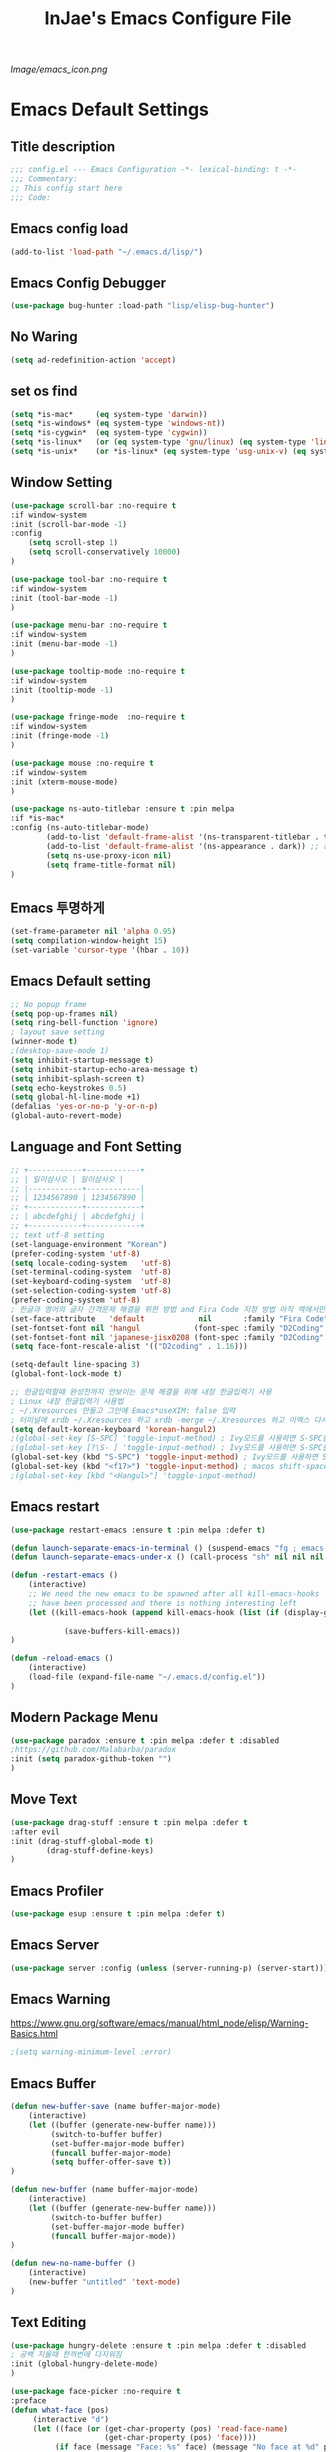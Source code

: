 #+TITLE: InJae's Emacs Configure File
#+OPTIONS: toc:4 h:4
#+PROPERTY: header-args :cache yes :mkdir yes
[[Image/emacs_icon.png]]
* Emacs Default Settings
** Title description
#+BEGIN_SRC emacs-lisp
;;; config.el --- Emacs Configuration -*- lexical-binding: t -*-
;;; Commentary:
;; This config start here
;;; Code:
#+END_SRC
** Emacs config load
#+BEGIN_SRC emacs-lisp
  (add-to-list 'load-path "~/.emacs.d/lisp/")
#+END_SRC
** Emacs Config Debugger
#+BEGIN_SRC emacs-lisp
(use-package bug-hunter :load-path "lisp/elisp-bug-hunter")
#+END_SRC
** No Waring
#+BEGIN_SRC emacs-lisp
(setq ad-redefinition-action 'accept)
#+END_SRC
** set os find
#+BEGIN_SRC emacs-lisp
(setq *is-mac*     (eq system-type 'darwin))
(setq *is-windows* (eq system-type 'windows-nt))
(setq *is-cygwin*  (eq system-type 'cygwin))
(setq *is-linux*   (or (eq system-type 'gnu/linux) (eq system-type 'linux)))
(setq *is-unix*    (or *is-linux* (eq system-type 'usg-unix-v) (eq system-type 'berkeley-unix)))
#+END_SRC
** Window Setting
#+BEGIN_SRC emacs-lisp
(use-package scroll-bar :no-require t
:if window-system
:init (scroll-bar-mode -1)
:config
    (setq scroll-step 1)
    (setq scroll-conservatively 10000)
)

(use-package tool-bar :no-require t
:if window-system
:init (tool-bar-mode -1)
)

(use-package menu-bar :no-require t
:if window-system
:init (menu-bar-mode -1)
)

(use-package tooltip-mode :no-require t
:if window-system
:init (tooltip-mode -1)
)

(use-package fringe-mode  :no-require t
:if window-system
:init (fringe-mode -1)
)

(use-package mouse :no-require t
:if window-system
:init (xterm-mouse-mode)
)

(use-package ns-auto-titlebar :ensure t :pin melpa
:if *is-mac*
:config (ns-auto-titlebar-mode)
        (add-to-list 'default-frame-alist '(ns-transparent-titlebar . t))
        (add-to-list 'default-frame-alist '(ns-appearance . dark)) ;; assuming you are using a dark theme
        (setq ns-use-proxy-icon nil)
        (setq frame-title-format nil)
)

#+END_SRC
** Emacs 투명하게
#+BEGIN_SRC emacs-lisp
(set-frame-parameter nil 'alpha 0.95)
(setq compilation-window-height 15)
(set-variable 'cursor-type '(hbar . 10))
#+END_SRC
** Emacs Default setting
#+BEGIN_SRC emacs-lisp
;; No popup frame
(setq pop-up-frames nil)
(setq ring-bell-function 'ignore)
; layout save setting
(winner-mode t)
;(desktop-save-mode 1)
(setq inhibit-startup-message t)
(setq inhibit-startup-echo-area-message t)
(setq inhibit-splash-screen t)
(setq echo-keystrokes 0.5)
(setq global-hl-line-mode +1)
(defalias 'yes-or-no-p 'y-or-n-p)
(global-auto-revert-mode)
#+END_SRC
** Language and Font Setting
#+BEGIN_SRC emacs-lisp
;; +------------+------------+
;; | 일이삼사오 | 일이삼사오 |
;; |------------+------------|
;; | 1234567890 | 1234567890 |
;; +------------+------------+
;; | abcdefghij | abcdefghij |
;; +------------+------------+
;; text utf-8 setting
(set-language-environment "Korean")
(prefer-coding-system 'utf-8)
(setq locale-coding-system   'utf-8)
(set-terminal-coding-system  'utf-8)
(set-keyboard-coding-system  'utf-8)
(set-selection-coding-system 'utf-8)
(prefer-coding-system 'utf-8)
; 한글과 영어의 글자 간격문제 해결을 위한 방법 and Fira Code 지정 방법 아직 맥에서만 적용
(set-face-attribute   'default            nil       :family "Fira Code" :height 120)
(set-fontset-font nil 'hangul            (font-spec :family "D2Coding"  :pixelsize 18))
(set-fontset-font nil 'japanese-jisx0208 (font-spec :family "D2Coding"  :pixelsize 18))
(setq face-font-rescale-alist '(("D2coding" . 1.16)))

(setq-default line-spacing 3)
(global-font-lock-mode t)

;; 한글입력할때 완성전까지 안보이는 문제 해결을 위해 내장 한글입력기 사용
; Linux 내장 한글입력기 사용법
; ~/.Xresources 만들고 그안에 Emacs*useXIM: false 입력
; 터미널에 xrdb ~/.Xresources 하고 xrdb -merge ~/.Xresources 하고 이맥스 다시키면 됨
(setq default-korean-keyboard 'korean-hangul2)
;(global-set-key [S-SPC] 'toggle-input-method) ; Ivy모드를 사용하면 S-SPC를 ivy-minibuffer-map에서 remapping 해줘야 한다.
;(global-set-key [?\S- ] 'toggle-input-method) ; Ivy모드를 사용하면 S-SPC를 ivy-minibuffer-map에서 remapping 해줘야 한다.
(global-set-key (kbd "S-SPC") 'toggle-input-method) ; Ivy모드를 사용하면 S-SPC를 ivy-minibuffer-map에서 remapping 해줘야 한다.
(global-set-key (kbd "<f17>") 'toggle-input-method) ; macos shift-space setting Karabiner를 사용해야된다.
;(global-set-key [kbd "<Hangul>"] 'toggle-input-method)
#+END_SRC
** Emacs restart
#+BEGIN_SRC emacs-lisp
(use-package restart-emacs :ensure t :pin melpa :defer t)

(defun launch-separate-emacs-in-terminal () (suspend-emacs "fg ; emacs -nw"))
(defun launch-separate-emacs-under-x () (call-process "sh" nil nil nil "-c" "emacs &"))

(defun -restart-emacs ()
    (interactive)
    ;; We need the new emacs to be spawned after all kill-emacs-hooks
    ;; have been processed and there is nothing interesting left
    (let ((kill-emacs-hook (append kill-emacs-hook (list (if (display-graphic-p) #'launch-separate-emacs-under-x
                                                                                 #'launch-separate-emacs-in-terminal)))))
            (save-buffers-kill-emacs))
)

(defun -reload-emacs ()
    (interactive)
    (load-file (expand-file-name "~/.emacs.d/config.el"))
)
#+END_SRC
** Modern Package Menu
#+BEGIN_SRC emacs-lisp
(use-package paradox :ensure t :pin melpa :defer t :disabled
;https://github.com/Malabarba/paradox
:init (setq paradox-github-token "")
)
#+END_SRC
** Move Text
#+BEGIN_SRC emacs-lisp
(use-package drag-stuff :ensure t :pin melpa :defer t
:after evil
:init (drag-stuff-global-mode t)
        (drag-stuff-define-keys)
)
#+END_SRC
** Emacs Profiler
#+BEGIN_SRC emacs-lisp
(use-package esup :ensure t :pin melpa :defer t)
#+END_SRC
** Emacs Server
#+BEGIN_SRC emacs-lisp
(use-package server :config (unless (server-running-p) (server-start)))
#+END_SRC
** Emacs Warning
https://www.gnu.org/software/emacs/manual/html_node/elisp/Warning-Basics.html
#+BEGIN_SRC emacs-lisp
;(setq warning-minimum-level :error)
#+END_SRC
** Emacs Buffer
#+BEGIN_SRC emacs-lisp
(defun new-buffer-save (name buffer-major-mode)
    (interactive)
    (let ((buffer (generate-new-buffer name)))
         (switch-to-buffer buffer)
         (set-buffer-major-mode buffer)
         (funcall buffer-major-mode)
         (setq buffer-offer-save t))
)

(defun new-buffer (name buffer-major-mode)
    (interactive)
    (let ((buffer (generate-new-buffer name)))
         (switch-to-buffer buffer)
         (set-buffer-major-mode buffer)
         (funcall buffer-major-mode))
)

(defun new-no-name-buffer ()
    (interactive)
    (new-buffer "untitled" 'text-mode)
)

#+END_SRC
** Text Editing
#+BEGIN_SRC emacs-lisp
(use-package hungry-delete :ensure t :pin melpa :defer t :disabled
; 공백 지울때 한꺼번에 다지워짐
:init (global-hungry-delete-mode)
)

(use-package face-picker :no-require t
:preface
(defun what-face (pos)
     (interactive "d")
     (let ((face (or (get-char-property (pos) 'read-face-name)
                     (get-char-property (pos) 'face))))
          (if face (message "Face: %s" face) (message "No face at %d" pos))))
)

; text random
(defun randomize-region (beg end)
(interactive "r")
(if (> beg end)
    (let (mid) (setq mid end end beg beg mid)))
(save-excursion
    ;; put beg at the start of a line and end and the end of one --
    ;; the largest possible region which fits this criteria
    (goto-char beg)
    (or (bolp) (forward-line 1))
    (setq beg (point))
    (goto-char end)
    ;; the test for bolp is for those times when end is on an empty
    ;; line; it is probably not the case that the line should be
    ;; included in the reversal; it isn't difficult to add it
    ;; afterward.
    (or (and (eolp) (not (bolp)))
        (progn (forward-line -1) (end-of-line)))
    (setq end (point-marker))
    (let ((strs (shuffle-list
                (split-string (buffer-substring-no-properties beg end)
                            "\n"))))
    (delete-region beg end)
    (dolist (str strs)
        (insert (concat str "\n"))))))

(defun shuffle-list (list)
"Randomly permute the elements of LIST.
All permutations equally likely."
(let ((i 0)
j
temp
(len (length list)))
    (while (< i len)
    (setq j (+ i (random (- len i))))
    (setq temp (nth i list))
    (setcar (nthcdr i list) (nth j list))
    (setcar (nthcdr j list) temp)
    (setq i (1+ i))))
list)
#+END_SRC
* Emacs Mode Settings
** Vim KeyMap (Evil-mode)
#+BEGIN_SRC emacs-lisp
(use-package evil :ensure t :pin melpa
:custom (evil-want-keybinding nil)
        (evil-want-integration t)
        (evil-want-C-u-scroll t)
        (evil-symbol-word-search t)
:init   (evil-mode 1)
:config (define-key evil-normal-state-map (kbd "q") 'nil)
)

(use-package general :ensure t :pin melpa
:after evil
:init (setq general-override-states '(insert
                                      emacs
                                      hybrid
                                      normal
                                      visual
                                      motion
                                      override
                                      operator
                                      replace))
:config
      (general-evil-setup :with-shortname-maps)
      (general-create-definer leader :keymaps '(global override) :states '(n v ) :prefix "SPC")
      (leader "<SPC>" 'counsel-M-x
              "e"     '(:wk "Emacs")
              "b"     '(:wk "Buffer")
              "r"     '(repeat :wk "Repeat Before Command")
              "s"     '(:wk "Spell Check")
              "d"     '(:wk "Debug")
              "n"     '(:wk "File Manger")
              "f"     '(:wk "Find")
              "g"     '(:wk "Git")
              "o"     '(:wk "Org")
              "p"     '(:wk "Paren")
              "t"     '(:wk "Tabbar")
              "u"     '(:wk "Utils")
              "w"     '(:wk "Windows")
              "h"     '(:wk "Hacking")
              "er"    '(restart-emacs :wk "Restart")
              "el"    '(-reload-emacs :wk "Reload")
              "ff"    '(find-file :wk "Find File")
              "fu"    '(browse-url :wl "Search Url")
              "ep"    '(list-processes :wl "Process")
              "ef"    '((lambda ()(interactive)(find-file "~/.emacs.d/config.org")) :wl "Config File")
              "wf"    '(toggle-frame-fullscreen :wk "FullScreen")
              "wh"    '(shrink-window-horizontally :wk "Right size up")
              "wj"    '(enlarge-window :wk "Right size down")
              "wk"    '(shrink-window :wk "Bottom size up")
              "wl"    '(enlarge-window-horizontally :wk "Bootom size down"))
)




(use-package evil-surround :ensure t :pin melpa
; ${target}( 바꾸고싶은거 ), ${change}(바뀔거)
; 감싸기:     => y-s-i-w-${change}( "(", "{", "[")
; 전부 감싸기 => y-s-s-${change}
; 바꾸기: => c-s-${target}( "(", "{", "["), ${change}
; 벗기기: => d-s-${target}( "(", "{", "[")
:after  evil
:config (global-evil-surround-mode 1)
)

(use-package evil-exchange :ensure t :pin melpa
:after evil
:config (evil-exchange-install)
)

(use-package evil-indent-plus :ensure t :pin melpa
:after evil
:config (evil-indent-plus-default-bindings)
)

(use-package evil-goggles :ensure t :pin melpa :after evil
:config (evil-goggles-mode)
        (setq evil-goggles-pulse t)
        (setq evil-goggles-duration 0.500)
)

(use-package evil-traces :ensure t :pin melpa :after evil
; move: m +{n}, delete: +{n},+{n}d, join: .,+{n}j glboal: g/{target}/{change}
:config (evil-traces-use-diff-faces)
        (evil-traces-mode)
)

(use-package evil-mc :ensure t :pin melpa :disabled
:after evil
:preface
      (defun user-evil-mc-make-cursor-here ()
          (evil-mc-pause-cursors)
          (evil-mc-make-cursor-here))
:general (leader "emh" #'evil-mc-make-cursors-here
                 "ema" #'evil-mc-make-all-cursors
                 "emp" #'evil-mc-pause-cursors
                 "emr" #'evil-mc-resume-cursors
                 "emu" #'evil-mc-undo-all-cursors)
:config (global-evil-mc-mode 1)
)

(use-package evil-nerd-commenter :ensure t :pin melpa :after evil
:general (leader "ci" 'evilnc-comment-or-uncomment-lines
                 "cl" 'evilnc-quick-comment-or-uncomment-to-the-line
                 "cc" 'evilnc-copy-and-comment-lines
                 "cp" 'evilnc-comment-or-uncomment-paragraphs
                 "cr" 'comment-or-uncomment-region
                 "cv" 'evilnc-toggle-invert-comment-line-by-line
                 "\\" 'evilnc-comment-operator)
)

(use-package evil-args :ensure t :pin melpa :after evil
; change argument: c-i-a, delete arguemnt: d-a-a
:config (define-key evil-inner-text-objects-map "a" 'evil-inner-arg)
        (define-key evil-outer-text-objects-map "a" 'evil-outer-arg)
        (define-key evil-normal-state-map "L" 'evil-forward-arg)
        (define-key evil-normal-state-map "H" 'evil-backward-arg)
        (define-key evil-motion-state-map "L" 'evil-forward-arg)
        (define-key evil-motion-state-map "H" 'evil-backward-arg)
        (define-key evil-normal-state-map "K" 'evil-jump-out-args)
)


(use-package evil-multiedit :ensure t :pin melpa :disabled)
(use-package evil-iedit-state :ensure t :pin melpa :after (evil iedit))

(use-package evil-matchit :ensure t :pin melpa
:after evil
:config (global-evil-matchit-mode 1)
)

(use-package evil-lion :ensure t :pin melpa
; gl ${operator}
:config (evil-lion-mode)
)

(use-package evil-escape :ensure t :pin melpa :disabled
:config (setq-default evil-escape-key-sequence "jk")
)

(use-package evil-smartparens :ensure t :pin melpa
:after (evil smartparens)
:hook (smartparens-enable . evil-smartparens-mode)
;:init (add-hook 'smartparens-enabled-hook #'evil-smartparens-mode))
)

(use-package evil-numbers :ensure t :pin melpa
;https://github.com/cofi/evil-numbers
:after evil
:general (       "C-c +" 'evil-numbers/inc-at-pt
                 "C-c =" 'evil-numbers/inc-at-pt
                 "C-c -" 'evil-numbers/dec-at-pt)
         (leader "="     'evil-numbers/inc-at-pt
                 "-"     'evil-numbers/dec-at-pt)
         (nmap   "C-c +" 'evil-numbers/inc-at-pt
                 "C-c -" 'evil-numbers/dec-at-pt)
)

(use-package evil-extra-operator :ensure t :pin melpa :after (evil fold-this)
:config (global-evil-extra-operator-mode 1)
)

(use-package evil-collection :ensure t :pin melpa
:after (evil)
:init  (setq evil-collection-setup-minibuffer t)
       (add-hook 'magit-mode-hook     (lambda () (evil-collection-magit-setup)     (evil-collection-init)))
       (add-hook 'neotree-mode-hook   (lambda () (evil-collection-neotree-setup)   (evil-collection-init)))
       (add-hook 'evil-mc-mode-hook   (lambda () (evil-collection-evil-mc-setup)   (evil-collection-init)))
       (add-hook 'which-key-mode-hook (lambda () (evil-collection-which-key-setup) (evil-collection-init)))
:config
       (evil-collection-pdf-setup)
       (evil-collection-occur-setup)
       (evil-collection-wgrep-setup)
       (evil-collection-buff-menu-setup)
       (evil-collection-package-menu-setup)
       ;(evil-collection-eshell-setup)
       (evil-collection-vterm-setup) 
       (evil-collection-which-key-setup)
       (evil-collection-evil-mc-setup)
       (evil-collection-calc-setup)
       (evil-collection-init)
)
(use-package evil-leader :ensure t :pin melpa :disabled
:after (evil-collection which-key)
:init  (evil-define-key 'normal 'messages-buffer-mode-map (kbd "<SPC>") nil)
       (evil-define-key 'visual 'messages-buffer-mode-map (kbd "<SPC>") nil)
       (evil-define-key 'motion 'messages-buffer-mode-map (kbd "<SPC>") nil)
:config
     (global-evil-leader-mode t)
     (setq evil-leader/leader "<SPC>")
     (evil-leader/set-key
         "<SPC>" 'counsel-M-x
         "er"    'restart-emacs
         "el"    '-reload-emacs
         "ff"    'find-file
         "fu"   'browse-url
         "up"    'list-processes
         "ef"    (lambda ()(interactive)(find-file "~/.emacs.d/config.org"))
         "wf"    'toggle-frame-fullscreen
         "wh"    'shrink-window-horizontally
         "wj"    'enlarge-window
         "wk"    'shrink-window
         "wl"    'enlarge-window-horizontally
     )
     (which-key-declare-prefixes "SPC s s" "Spell Suggestion")
     (which-key-declare-prefixes "SPC e f" "Emacs Config")
     (which-key-declare-prefixes "SPC e c" "Evil MultiEdit")
     (which-key-declare-prefixes "SPC f w" "Find Word")
     (which-key-declare-prefixes "SPC f u" "Find Url")
     (which-key-declare-prefixes "SPC h r" "Rust")
)
#+END_SRC
** Text Scaling
#+BEGIN_SRC emacs-lisp
(use-package buffer-zoom :no-require t
:general (leader "tu" 'text-scale-increase
                 "td" 'text-scale-decrease)
)
#+END_SRC
** Sudo file open
#+BEGIN_SRC emacs-lisp
(use-package sudo-mode :no-require t
:preface
(defun sudo-find-file (file-name)
    "sudo open"
    (interactive "FSudo Find File: ")
    (let ((tramp-file-name (concat "/sudo::" (expand-file-name file-name))))
        (find-file tramp-file-name)))
:general (leader "fs" #'sudo-find-file)
)
#+END_SRC
** Goto Last Change
#+BEGIN_SRC emacs-lisp
(use-package goto-last-change :ensure t :pin melpa :defer t
;https://github.com/camdez/goto-last-change.el
:general (leader "fl" 'goto-last-change)
)
#+END_SRC
** Clean Emacs Config Mode
#+BEGIN_SRC emacs-lisp
(use-package no-littering :ensure t :pin melpa
:config (require 'recentf)
        (add-to-list 'recentf-exclude no-littering-var-directory)
        (add-to-list 'recentf-exclude no-littering-etc-directory)
        (setq auto-save-file-name-transforms `((".*" ,(no-littering-expand-var-file-name "auto-save/") t)))
)
#+END_SRC
** Macro
#+BEGIN_SRC emacs-lisp
(use-package elmacro :ensure t :pin melpa :config (elmacro-mode))
#+END_SRC
** Line Number and Highlighting
#+BEGIN_SRC emacs-lisp
(use-package beacon :ensure t :pin melpa :init (beacon-mode t))
(use-package git-gutter :ensure t :pin melpa :defer t
:init
    (setq-default display-line-numbers-width 3)
    (global-display-line-numbers-mode t)
    (global-hl-line-mode t)
:custom
    (git-gutter:lighter       " gg")
    (git-gutter:window-width  1)
    (git-gutter:modified-sign ".")
    (git-gutter:added-sign    "+")
    (git-gutter:deleted-sign  "-")
:config
    (global-git-gutter-mode t)
    (set-face-foreground 'git-gutter:added    "#daefa3")
    (set-face-foreground 'git-gutter:deleted  "#FA8072")
    (set-face-foreground 'git-gutter:modified "#b18cce")
)
#+END_SRC
** Theme Setting
#+BEGIN_SRC emacs-lisp
(setq custom-safe-themes t)
(use-package doom-themes :ensure t :pin melpa
:init       (load-theme 'doom-one t)
:config  (doom-themes-neotree-config)
             (doom-themes-org-config)
)
#+END_SRC
** Modeline Setting
#+BEGIN_SRC emacs-lisp
(use-package all-the-icons :ensure t :pin melpa)
(use-package doom-modeline :ensure t :pin melpa
:hook   (after-init . doom-modeline-init)
:init   (setq find-file-visit-truename t)
        (setq inhibit-compacting-font-caches t)
        (setq doom-modeline-height 30)
        (setq doom-modeline-icon t) ; current version has error
        (setq doom-modeline-persp-name t)
        (setq doom-modeline-major-mode-icon t)
        (setq doom-modeline-enable-word-count t)
        (setq doom-modeline-lsp t)
        (setq doom-modeline-current-window t)
        (setq doom-modeline-env-version t)
        (setq doom-modeline-env-enable-python t)
        (setq doom-modeline-python-executable "python")
        (setq doom-modeline-env-enable-ruby t)
        (setq doom-modeline-env-ruby-executable "ruby")
        (setq doom-modeline-env-enable-elixir t)
        (setq doom-modeline-env-elixir-executable "iex")
        (setq doom-modeline-env-enable-go t)
        (setq doom-modeline-env-go-executable "go")
        (setq doom-modeline-env-enable-perl t)
        (setq doom-modeline-env-perl-executable "perl")
        (setq doom-modeline-env-enable-rust t)
        (setq doom-modeline-env-rust-executable "rustc")
        (setq doom-modeline-github t)
        (setq doom-modeline--battery-status t)
        (setq doom-modeline--flycheck-icon t)
        (setq doom-modeline-current-window t)
        (setq doom-modeline-major-mode-color-icon t)
)

(use-package hide-mode-line :ensure t :pin melpa
:after (neotree)
:hook  (neotree-mode . hide-mode-line-mode)
)
#+END_SRC
** Modeline Minor Mode
#+BEGIN_SRC emacs-lisp
(use-package nyan-mode :ensure t :pin melpa
;:after  (doom-modeline)
:config (nyan-mode)
        (setq-default nyan-wavy-trail t)
        (nyan-start-animation)
        (nyan-refresh)
)
(use-package fancy-battery :ensure t :pin melpa
;:after  (doom-modeline)
:hook (after-init . fancy-battery-mode)
:config (fancy-battery-default-mode-line)
        (setq fancy-battery-show-percentage t))

(use-package diminish :ensure t :pin melpa :defer t
:init
    (diminish 'c++-mode "C++ Mode")
    (diminish 'c-mode   "C Mode"  )
)
#+END_SRC
** Toggle Setting
#+BEGIN_SRC emacs-lisp
;(load-library "hideshow")
;    (global-set-key (kbd "<C-l>") 'hs-show-block)
;    (global-set-key (kbd "<C-h>") 'hs-hide-block)
;    (add-hook 'c-mode-common-hook     'hs-minor-mode)
;    (add-hook 'emacs-lisp-mode-hook   'hs-minor-mode)
;    (add-hook 'java-mode-hook         'hs-minor-mode)
;    (add-hook 'lisp-mode-hook         'hs-minor-mode)
;    (add-hook 'perl-mode-hook         'hs-minor-mode)
;    (add-hook 'sh-mode-hook           'hs-minor-mode)
#+END_SRC
** Emacs Indent Setting
#+BEGIN_SRC emacs-lisp
(use-package aggressive-indent :ensure t :pin melpa :disabled
; https://github.com/Malabarba/aggressive-indent-mode
:config (electric-indent-mode nil)
;exclud mode
;(add-to-list 'aggresive-indent-excluded-modes 'html-mode)
)

(use-package smart-tabs-mode :ensure t :pin melpa :defer t :disabled
:config (smart-tabs-insinuate 'c 'c++)
)

(use-package indent-guide :ensure t :disabled
; 문자로 표시하기 때문에 예쁘지 않음
:hook (prog-mode text-mode)
:config
    (setq indent-guide-char      " ")
    ;(setq indent-guide-recursive t)
    (setq indent-guide-delay     0.1)
    (set-face-background 'indent-guide-face "dimgray")
    (indent-guide-mode)
)

(use-package highlight-indentation :ensure t :pin melpa :disabled
:hook   (prog-mode text-mode)
:config ;(highlight-indentation-mode)
)


(use-package highlight-indent-guides :ensure t :disabled
:hook (prog-mode text-mode)
:config
    (highlight-indent-guides-mode)
    (setq highlight-indent-guides-delay 0)
    (setq highlight-indent-guides-auto-enabled nil)
    (set-face-background 'highlight-indent-guides-odd-face       "darkgray")
    (set-face-background 'highlight-indent-guides-even-face      "dimgray")
    (set-face-background 'highlight-indent-guides-character-face "dimgray")
    (setq highlight-indent-guides-method 'column)
)

(use-package indent4-mode :no-require t
:preface
    (defun my-set-indent (n)
        (setq-default tab-width n)
        ;(electric-indent-mode n)
        (setq c-basic-offset n)
        (setq lisp-indent-offset n)
        (setq indent-line-function 'insert-tab)
    )
    (defun un-indent-by-removing-4-spaces ()
        "back tab"
        (interactive)
        (save-excursion
        (save-match-data
        (beginning-of-line)
        ;; get rid of tabs at beginning of line
        (when (looking-at "^\\s-+")
        (untabify (match-beginning 0) (match-end 0)))
            (when (looking-at "^    ")
                (replace-match "")))
            )
    )
:config
    (global-set-key (kbd "<backtab>") 'un-indent-by-removing-4-spaces)
    (electric-indent-mode nil)
    (my-set-indent 4)
    (setq-default indent-tabs-mode nil)
)
#+END_SRC
** Paren Mode
#+BEGIN_SRC emacs-lisp
(use-package paren :ensure t :pin melpa :defer t
:init   (show-paren-mode 0)
        (electric-pair-mode 0)
:config (setq show-paren-delay 0)
)

(use-package rainbow-delimiters :ensure t :pin melpa
:hook ((prog-mode text-mode) . rainbow-delimiters-mode)
)

(use-package smartparens :ensure t :pin melpa
;:evil-leader (("pu"  'sp-unwrap-sexp))
:general (leader "pr " 'sp-rewrap-sexp
                 "pll" 'sp-forward-slurp-sexp
                 "phh" 'sp-backward-slurp-sexp
                 "plh" 'sp-forward-barf-sexp
                 "phl" 'sp-backward-barf-sexp)
:init (smartparens-global-mode)
)

#+END_SRC
** Hydra KeyMap
#+BEGIN_SRC emacs-lisp
(use-package hydra :ensure t :pin melpa :defer t)
#+END_SRC
** Key map buffer make
#+BEGIN_SRC emacs-lisp
(use-package which-key :ensure t :pin melpa
:init     (which-key-mode t)
:config   (setq which-key-allow-evil-operators t)
)
#+END_SRC
** Ivy Mode
#+BEGIN_SRC emacs-lisp
(use-package ivy :ensure t :pin melpa
;:ensure-system-package (rg . "cargo install ripgrep")
:after evil-collection
 ;ivy S-SPC remapping toogle-input-method
:general ("M-x" 'counsel-M-x )
         (:keymaps 'ivy-minibuffer-map
             "S-SPC" 'toggle-input-method
             "<f17>" 'toggle-input-method)
:custom (ivy-use-virtual-buffers      t)
        (ivy-use-selectable-prompt    t)
        (enable-recursive-minibuffers t)
        (ivy-height 20)
        (ivy-count-format "(%d/%d) ")
        (ivy-display-style 'fancy)
        (ivy-re-builders-alist '((counsel-M-x . ivy--regex-fuzzy) (t . ivy--regex-plus)))
        (ivy-format-function 'ivy-format-function-line)
:config (ivy-mode 1)
        (setq ivy-initial-inputs-alist nil)
)

(use-package counsel
:after ivy
:config (counsel-mode)
)

(use-package swiper :ensure t :pin melpa
:after ivy
:general ("C-s"    'swiper)
         ("C-S-s"  'swiper-all)

:config (setq swiper-action-recenter t)
        (setq swiper-goto-start-of-match t)
        (setq swiper-stay-on-quit t)
)

(use-package ivy-posframe :ensure t :pin melpa
:after ivy
:custom (ivy-posframe-display-functions-alist '((t . ivy-posframe-display-at-frame-top-center)))
        (ivy-posframe-height-alist            '((t . 20)))
        (ivy-posframe-parameters              '((internal-border-width . 10)))
        (ivy-posframe-width 120)
:config (ivy-posframe-mode t)
)

(use-package counsel-osx-app :ensure t :pin melpa
:after counsel
:general (leader "fa" '(counsel-osx-app :wk "Execute OSX App"))
)

(use-package ivy-yasnippet :ensure t :pin melpa
:after (ivy yasnippet)
:general  ("C-c C-y" 'ivy-yasnippet)
:config (advice-add #'ivy-yasnippet--preview :override #'ignore)
)

(use-package historian :ensure t :pin melpa
:after  (ivy)
:config (historian-mode)
)

(use-package ivy-historian :ensure t :pin melpa
:after  (ivy historian)
:config (ivy-historian-mode)
)

(use-package all-the-icons-ivy :ensure t :pin melpa
:config (all-the-icons-ivy-setup)
)

(use-package ivy-xref :ensure t :pin melpa :disabled
:after (ivy xref)
:config (setq xref-show-xrefs-function #'ivy-xref-show-xrefs)
)

(use-package lsp-ivy :ensure t :pin melpa
:general (leader "hs" '(lsp-ivy-workspace-symbol :wk "Search Symbol")
                 "hS" '(lsp-ivy-global-workspace-symbol :wk "Search Global Symbol"))
)

(use-package counsel-projectile :ensure t :pin melpa
:after  (counsel projectile)
:custom (projectile-completion-system 'ivy)
        (counsel-find-file-ignore-regexp ".ccls-cache/")
:general (leader "fp" '(counsel-projectile-find-file :wk "Search in Project")
                 "fG" '(counsel-projectile-rg        :wk "Grep in Project"))
:config (counsel-projectile-mode 1)

)
(use-package counsel-world-clock :ensure t :pin melpa
:after (counsel)
:general (:keymaps 'counsel-mode-map "C-c c k"  'counsel-world-clock)
)

(use-package counsel-tramp :ensure t :pin melpa
:after counsel
:commands counsel-tramp
:general ("C-c s" 'counsel-tramp)
:init (setq tramp-default-method "ssh")
)

(use-package counsel-org-clock :ensure t :pin melpa :after (counsel org))

(use-package ivy-rich :ensure t :pin melpa
:defines (all-the-icons-dir-icon-alist bookmark-alist)
:functions (all-the-icons-icon-family
            all-the-icons-match-to-alist
            all-the-icons-auto-mode-match?
            all-the-icons-octicon
            all-the-icons-dir-is-submodule)
:preface
(defun ivy-rich-bookmark-name (candidate)
(car (assoc candidate bookmark-alist)))

(defun ivy-rich-repo-icon (candidate)
"Display repo icons in `ivy-rich`."
(all-the-icons-octicon "repo" :height .9))

(defun ivy-rich-org-capture-icon (candidate)
"Display repo icons in `ivy-rich`."
(pcase (car (last (split-string (car (split-string candidate)) "-")))
       ("emacs"    (all-the-icons-fileicon "emacs"      :height .68 :v-adjust .001))
       ("schedule" (all-the-icons-faicon   "calendar"   :height .68 :v-adjust .005))
       ("tweet"    (all-the-icons-faicon   "commenting" :height .7  :v-adjust .01))
       ("link"     (all-the-icons-faicon   "link"       :height .68 :v-adjust .01))
       ("memo"     (all-the-icons-faicon   "pencil"     :height .7  :v-adjust .01))
       (_          (all-the-icons-octicon  "inbox"      :height .68 :v-adjust .01))))

(defun ivy-rich-org-capture-title (candidate)
(let* ((octl  (split-string candidate))
       (title (pop octl))
       (desc  (mapconcat 'identity octl " ")))
      (format "%-25s %s" title (propertize desc 'face `(:inherit font-lock-doc-face)))))

(defun ivy-rich-buffer-icon (candidate)
"Display buffer icons in `ivy-rich'."
(when (display-graphic-p)
    (when-let* ((buffer (get-buffer candidate))
                (major-mode (buffer-local-value 'major-mode buffer))
                (icon (if (and (buffer-file-name buffer)
                                (all-the-icons-auto-mode-match? candidate))
                        (all-the-icons-icon-for-file candidate)
                        (all-the-icons-icon-for-mode major-mode))))
    (if (symbolp icon)
        (setq icon (all-the-icons-icon-for-mode 'fundamental-mode)))
    (unless (symbolp icon)
        (propertize icon 'face `(:height 1.1 :family ,(all-the-icons-icon-family icon)))))))

(defun ivy-rich-file-icon (candidate)
"Display file icons in `ivy-rich'."
(when (display-graphic-p)
    (let ((icon (if (file-directory-p candidate)
                    (cond
                    ((and (fboundp 'tramp-tramp-file-p)
                            (tramp-tramp-file-p default-directory))
                    (all-the-icons-octicon "file-directory"))
                    ((file-symlink-p candidate)
                    (all-the-icons-octicon "file-symlink-directory"))
                    ((all-the-icons-dir-is-submodule candidate)
                    (all-the-icons-octicon "file-submodule"))
                    ((file-exists-p (format "%s/.git" candidate))
                    (all-the-icons-octicon "repo"))
                    (t (let ((matcher (all-the-icons-match-to-alist candidate all-the-icons-dir-icon-alist)))
                        (apply (car matcher) (list (cadr matcher))))))
                (all-the-icons-icon-for-file candidate))))
    (unless (symbolp icon) (propertize icon 'face `(:height 1.1 :family ,(all-the-icons-icon-family icon)))))))
:hook (ivy-rich-mode . (lambda () (setq ivy-virtual-abbreviate (or (and ivy-rich-mode 'abbreviate) 'name))))
:init
(setq ivy-rich-display-transformers-list
    '(ivy-switch-buffer
        (:columns
        ((ivy-rich-buffer-icon)
        (ivy-rich-candidate (:width 30))
        (ivy-rich-switch-buffer-size (:width 7))
        (ivy-rich-switch-buffer-indicators (:width 4 :face error :align right))
        (ivy-rich-switch-buffer-major-mode (:width 12 :face warning))
        (ivy-rich-switch-buffer-project (:width 15 :face success))
        (ivy-rich-switch-buffer-path (:width (lambda (x) (ivy-rich-switch-buffer-shorten-path x (ivy-rich-minibuffer-width 0.3))))))
        :predicate
        (lambda (cand) (get-buffer cand)))
        ivy-switch-buffer-other-window
        (:columns
        ((ivy-rich-buffer-icon)
        (ivy-rich-candidate (:width 30))
        (ivy-rich-switch-buffer-size (:width 7))
        (ivy-rich-switch-buffer-indicators (:width 4 :face error :align right))
        (ivy-rich-switch-buffer-major-mode (:width 12 :face warning))
        (ivy-rich-switch-buffer-project (:width 15 :face success))
        (ivy-rich-switch-buffer-path (:width (lambda (x) (ivy-rich-switch-buffer-shorten-path x (ivy-rich-minibuffer-width 0.3))))))
        :predicate (lambda (cand) (get-buffer cand)))
        counsel-M-x          (:columns ((counsel-M-x-transformer (:width 35)) (ivy-rich-counsel-function-docstring (:face font-lock-doc-face))))
        counsel-find-file    (:columns ((ivy-rich-file-icon) (ivy-rich-candidate)))
        counsel-file-jump    (:columns ((ivy-rich-file-icon) (ivy-rich-candidate)))
        counsel-dired-jump   (:columns ((ivy-rich-file-icon) (ivy-rich-candidate)))
        counsel-git          (:columns ((ivy-rich-file-icon) (ivy-rich-candidate)))
        counsel-recentf      (:columns ((ivy-rich-file-icon) (ivy-rich-candidate (:width 110))))
        counsel-bookmark     (:columns ((ivy-rich-bookmark-type) (ivy-rich-bookmark-name (:width 30)) (ivy-rich-bookmark-info (:width 80))))
        counsel-fzf          (:columns ((ivy-rich-file-icon) (ivy-rich-candidate)))
        ivy-ghq-open         (:columns ((ivy-rich-repo-icon) (ivy-rich-candidate)))
        ivy-ghq-open-and-fzf (:columns ((ivy-rich-repo-icon) (ivy-rich-candidate)))
        counsel-org-capture  (:columns ((ivy-rich-org-capture-icon) (ivy-rich-org-capture-title)))
        counsel-describe-function    (:columns ((counsel-describe-function-transformer (:width 45)) (ivy-rich-counsel-function-docstring (:face font-lock-doc-face))))
        counsel-describe-variable    (:columns ((counsel-describe-variable-transformer (:width 45)) (ivy-rich-counsel-variable-docstring (:face font-lock-doc-face))))
        counsel-projectile-find-file (:columns ((ivy-rich-file-icon) (ivy-rich-candidate)))
        counsel-projectile-find-dir  (:columns ((ivy-rich-file-icon) (counsel-projectile-find-dir-transformer)))
        counsel-projectile-switch-project (:columns ((ivy-rich-file-icon) (ivy-rich-candidate)))))
    (setcdr (assq t ivy-format-functions-alist) #'ivy-format-function-line)
:custom (ivy-rich-parse-remote-buffer nil)
:config (ivy-rich-mode 1))
#+END_SRC
** Smex Mode
#+BEGIN_SRC emacs-lisp
(use-package smex :ensure t :pin melpa
:general (leader "fm" #'smex-major-mode-commands)
:init (smex-initialize)
)
#+END_SRC
** Projectile Mode
#+BEGIN_SRC emacs-lisp
(use-package projectile :ensure t :pin melpa :defer t
:init   (projectile-mode t)
:config (setq projectile-require-project-root nil)
        (setq projectile-enable-caching t)
        (setq projectile-globally-ignored-directories
            (append '(".ccls-cache" ".git" "__pycache__") projectile-globally-ignored-directories))
        ;(setq projectile-globally-ignored-files
        ;    (append '() projectile-globaly-ignore-files))
)
#+END_SRC

** File Manager
#+BEGIN_SRC emacs-lisp
(use-package neotree :ensure t :pin melpa
:after (projectile all-the-icons)
:commands (neotree-toggle)
:general (leader "n" #'neotree-toggle)
:init
    (setq projectile-switch-project-action 'neotree-projectile-action)
    (setq-default neo-smart-open t)
:config
    (setq-default neo-window-width 30)
    (setq-default neo-dont-be-alone t)
    (add-hook 'neotree-mode-hook (lambda () (display-line-numbers-mode -1) ))
    (setq neo-force-change-root t)
    (setq neo-theme 'icons)
    (setq neo-show-hidden-files t)
)
(use-package all-the-icons-dired :ensure t :pin melpa
:after all-the-icons
:init  (add-hook 'dired-mode-hook 'all-the-dired-mode))
#+END_SRC

** Window Manager
#+BEGIN_SRC emacs-lisp
(use-package ace-window :ensure t :pin melpa
:commands (ace-window)
:general (leader "wo" 'ace-window)
:config (setq aw-keys '(?1 ?2 ?3 ?4 ?5 ?6 ?7 ?8))
)

(use-package eyebrowse :ensure t :pin melpa :defer t
:init (eyebrowse-mode t)
:general (leader "w;" 'eyebrowse-last-window-config
                 "w0" 'eyebrowse-close-window-config
                 "w1" 'eyebrowse-switch-to-window-config-1
                 "w2" 'eyebrowse-switch-to-window-config-2
                 "w3" 'eyebrowse-switch-to-window-config-3
                 "w4" 'eyebrowse-switch-to-window-config-4
                 "w5" 'eyebrowse-switch-to-window-config-5
                 "w6" 'eyebrowse-switch-to-window-config-6
                 "w7" 'eyebrowse-switch-to-window-config-7)
)

(use-package window-purpose :ensure t :pin melpa :disabled)

(use-package exwm :ensure t :pin melpa :disabled
:if window-system
:commands (exwm-init)
:config
    (use-package exwm-config
    :init (exwm-config-default))
    (setq exwm-workspace-number 0)
    (exwm-input-set-key (kbd "s-h") 'windmove-left)
    (exwm-input-set-key (kbd "s-j") 'windmove-down)
    (exwm-input-set-key (kbd "s-k") 'windmove-up)
    (exwm-input-set-key (kbd "s-l") 'windmove-right)
    (exwm-input-set-key (kbd "s-s") 'split-window-right)
    (exwm-input-set-key (kbd "s-v") 'split-window-vertically)
    (exwm-input-set-key (kbd "s-d") 'delete-window)
    (exwm-input-set-key (kbd "s-q") '(lambda () (interactive) (kill-buffer (current-buffer))))
    (exwm-input-set-key (kbd "s-e") 'exwm-exit)
    (advice-add 'split-window-right :after 'windmove-right)
    (advice-add 'split-window-vertically :after 'windmove-down)

    ;; 's-N': Switch to certain workspace
    (dotimes (i 10)
        (exwm-input-set-key (kbd (format "s-%d" i))
                            `(lambda ()
                            (interactive)
                            (exwm-workspace-switch-create ,i))))
    ;; 's-r': Launch application
    (exwm-input-set-key (kbd "s-r")
                        (lambda (command)
                            (interactive (list (read-shell-command "$ ")))
                            (start-process-shell-command command nil command)))
)
#+END_SRC
** Git
 #+BEGIN_SRC emacs-lisp
(use-package magit :ensure t :pin melpa
:commands magit-status
:general (leader "gs" 'magit-status)
:config (setq vc-handled-backends nil)
)

(use-package forge :ensure t :pin melpa :after magit)


(use-package evil-magit :ensure t :pin melpa
:after (evil magit)
:config  (evil-magit-init)
)

(use-package magithub :ensure t :pin melpa 
:after magit
:general (leader "gd" 'magithub-dashboard)
:init (magithub-feature-autoinject t)
        (setq magithub-clone-default-directory "~/github")
)

(use-package magit-todos :ensure t :pin melpa :after magit :disabled)

(use-package gitignore-mode :ensure t :pin melpa :commands gitignore-mode)
(use-package gitconfig-mode :ensure t :pin melpa :commands gitconfig-mode)
(use-package gitattributes-mode :ensure t :pin melpa :commands gitattributes-mode)
 #+END_SRC
** Ediff
 #+BEGIN_SRC emacs-lisp
(use-package evil-ediff :ensure t :pin melpa
:after evil
:config (evil-ediff-init)
)
 #+END_SRC
** Undo Redo
#+BEGIN_SRC emacs-lisp
(use-package undo-tree :ensure t :pin melpa :diminish undo-tree-mode
:commands (undo-tree-undo undo-tree-redo)
:general (leader "uu" 'undo-tree-undo
                 "ur" 'undo-tree-redo)
:init
    (evil-define-key 'normal 'global (kbd "C-r") #'undo-tree-redo)
    (evil-define-key 'normal 'global "u" #'undo-tree-undo)
    (defalias 'redo 'undo-tree-redo)
    (defalias 'undo 'undo-tree-undo)
:config
    (global-undo-tree-mode)
)

;(use-package undo-propose :ensure t :pin melpa
;:after evil
;:commands undo-propose
;:init   (evil-define-key 'normal 'global (kbd "C-r") #'undo-propose)
;        (evil-define-key 'normal 'global "u" #'undo-only)
;:config (global-undo-tree-mode -1)
;)


#+END_SRC
** Org Mode
#+BEGIN_SRC emacs-lisp
(use-package org
:general (leader "oa" 'org-agenda
                 "ob" 'org-iswitchb
                 "oc" 'org-capture
                 "oe" 'org-edit-src-code
                 "ok" 'org-edit-src-exit
                 "ol" 'org-store-link)
:init   (setq org-directory          (expand-file-name     "~/Dropbox/org   "))
        (setq org-default-notes-file (concat org-directory "/notes/notes.org"))
:config (setq org-startup-indented   nil)
)

(use-package org-bullets :ensure t :pin melpa
:after org
:init ;(setq org-bullets-bullet-list '("◉" "◎" "<img draggable="false" class="emoji" alt="⚫" src="https://s0.wp.com/wp-content/mu-plugins/wpcom-smileys/twemoji/2/svg/26ab.svg">" "○" "►" "◇"))
    (add-hook 'org-mode-hook (lambda () (org-bullets-mode 1)))
)

(use-package org-journal :ensure t :pin melpa :disabled
:after org
:preface
(defun org-journal-find-location () (org-journal-new-entry t) (goto-char (point-min)))
:config
    (setq org-journal-dir (expand-file-name "~/Dropbox/org/journal")
            org-journal-file-format "%Y-%m-%d.org"
            org-journal-date-format "%Y-%m-%d (%A)")
    (add-to-list 'org-agenda-files (expand-file-name "~/Dropbox/org/journal"))
    (setq org-journal-enable-agenda-integration t
            org-icalendar-store-UID t
            org-icalendar-include0tidi "all"
            org-icalendar-conbined-agenda-file "~/calendar/org-journal.ics")
    (org-journal-update-org-agenda-files)
    (org-icalendar-combine-agenda-files)
)


(use-package org-capture
:after org
:config (setq org-reverse-note-order t)
    (add-to-list 'org-agenda-files (expand-file-name "~/Dropbox/org/notes"))
    (setq org-capture-templates
        '(("t" "Todo" entry (file+headline "~/Dropbox/org/notes/notes.org" "Todos")
            "* TODO %?\nAdded: %U\n" :prepend t :kill-buffer t)
            ("l" "Link" entry (file+headline "~/Dropbox/org/notes/notes.org" "Links")
            "* TODO %?\nAdded: %U\n" :prepend t :kill-buffer t)
            ("j" "Journal" entry (function org-journal-find-location)
            "* %(format-time-string org-journal-time-format)%^{Title}\n%i%?")
            ("a" "Appointment" entry (file "~/Dropbox/org/agenda/gcal.org")
            "* %?\n\n%^T\n\n:PROPERTIES:\n\n:END:\n\n")
            )
    )
)

(use-package org-agenda
:after org
:config (use-package evil-org :ensure t :pin melpa
        :after (org evil)
        :init (add-hook 'org-mode-hook 'evil-org-mode)
            (add-hook 'evil-org-mode-hook (lambda () (evil-org-set-key-theme)))
            (setq org-agenda-files '("~/Dropbox/org/agenda"))
            (require 'evil-org-agenda)
            (evil-org-agenda-set-keys)
        )
)

(use-package org-pomodoro :ensure t :pin melpa
:after org-agenda
:custom
    (org-pomodoro-ask-upon-killing t)
    (org-pomodoro-format "%s")
    (org-pomodoro-short-break-format "%s")
    (org-pomodoro-long-break-format  "%s")
:custom-face
    (org-pomodoro-mode-line         ((t (:foreground "#ff5555"))))
    (org-pomodoro-mode-line-break   ((t (:foreground "#50fa7b"))))
:hook
    (org-pomodoro-started  . (lambda () (notifications-notify
        :title "org-pomodoro"
        :body "Let's focus for 25 minutes!"
        :app-icon "~/.emacs.d/img/001-food-and-restaurant.png")))
    (org-pomodoro-finished . (lambda () (notifications-notify
        :title "org-pomodoro"
        :body "Well done! Take a break."
        :app-icon "~/.emacs.d/img/004-beer.png")))
:general (:keymaps 'org-agenda-mode-map "p"  'org-pomodoro)
)

(use-package org-gcal :ensure t :pin melpa :disabled
:after  org-agenda
:config (setq org-gcal-client-id     ""
              org-gcal-client-secret ""
              org-gcal-file-alist    '(("8687lee@gmail.com" . "~/Dropbox/org/agenda/gcal.org")))
        (add-hook 'org-agenda-mode-hook            (lambda () (org-gcal-sync)))
        (add-hook 'org-capture-after-finalize-hook (lambda () (org-gcal-sync)))
)

(use-package orgtbl-aggregate :ensure t :pin melpa :defer t)

(use-package toc-org :ensure t :pin melpa :after org
:config (add-hook 'org-mode-hook 'toc-org-mode)
)


(use-package calfw :ensure t :pin melpa
:commands cfw:open-calendar-buffer
:config (use-package calfw-org :config (setq cfw:org-agenda-schedule-args '(:deadline :timestamp :sexp)))
)
(use-package calfw-gcal :ensure t :pin melpa :disabled
:init (require 'calfw-gcal))

(use-package ob-restclient :ensure t :pin melpa
:after  (org restclient)
:config (org-babel-do-load-languages 'org-babel-load-languages '((restclient . t)))
)

(use-package org-babel :no-require t
:after org
:config (org-babel-do-load-languages
        'org-babel-load-languages
        '((emacs-lisp . t)
        (python     . t)
        (org        . t)
        (shell      . t)
        (C          . t)))
)
;; 스펠체크 넘어가는 부분 설정
(add-to-list 'ispell-skip-region-alist '(":\\(PROPERTIES\\|LOGBOOK\\):" . ":END:"))
(add-to-list 'ispell-skip-region-alist '("#\\+BEGIN_SRC" . "#\\+END_SRC"))
(add-to-list 'ispell-skip-region-alist '("#\\+BEGIN_EXAMPLE" . "#\\+END_EXAMPLE"))
#+END_SRC
** Note
#+BEGIN_SRC emacs-lisp
(use-package olivetti :ensure t :pin melpa
:commands (olivetti-mode)
:config (setq olivetti-body-width 120))
(use-package typo :ensure t :pin melpa
:commands (type-mode))
(use-package poet-theme :ensure t :pin melpa :defer t)
(use-package writeroom-mode :ensure t :pin melpa
:commands (writeroom-mode)
:config (setq writeroom-width 100)
)
(define-minor-mode writer-mode
    "poet use writer mode"
    :lighter " writer"
    (if writer-mode
        (progn
            ;(olivetti-mode 1)
            ;(typo-mode 1)
            (beacon-mode 0)
            (display-line-numbers-mode 0)
            (git-gutter-mode 0)
            (writeroom-mode 1))
        ;(olivetti-mode 0)
        ;(typo-mode 0)
        (beacon-mode 1)
        (display-line-numbers-mode 1)
        (git-gutter-mode 1)
        (writeroom-mode 0)))
#+END_SRC
** Mailing Mu4e
#+BEGIN_SRC emacs-lisp
(use-package mu4e :ensure t :pin melpa :disabled :commands (mu4e))
#+END_SRC
** Color Code Paint Rainbow mode
#+BEGIN_SRC emacs-lisp
(use-package rainbow-mode :ensure t :pin gnu
:hook   (prog-mode text-mode)
:config (rainbow-mode)
)
#+END_SRC
** Docker
#+BEGIN_SRC emacs-lisp
(use-package docker :ensure t :pin melpa 
:commands docker
:general (leader "hud" 'docker)
:custom (docker-image-run-arguments '("-i", "-t", "--rm"))
)

(use-package dockerfile-mode :ensure t :pin melpa
:mode   ("Dockerfile\\'" . dockerfile-mode))
#+END_SRC
** Shell
#+BEGIN_SRC emacs-lisp
(use-package vterm :ensure t :pin melpa ;:disabled ;macport version not working
:config (add-hook 'vterm-mode-hook (lambda () (display-line-numbers-mode 0)))
)

(use-package vterm-toggle :ensure t :pin melpa 
:after vterm
:general (leader "ut" 'vterm-toggle
                 "tl" 'vterm-toggle-forward
                 "th" 'vterm-toggle-backward
                 "tn" 'vterm)
:config 
        (setq vterm-toggle-fullscreen-p nil)
        (add-to-list 'display-buffer-alist
                        '("^v?term.*"
                        (display-buffer-reuse-window display-buffer-at-bottom)
                        (reusable-frames . visible)
                        (direction . bottom)
                        (window-height . 0.3)))
)

(use-package shell-pop :ensure t :pin melpa
:custom (shell-pop-shell-type '("term" "* vterm *" (lambda () (vterm))))
        (shell-pop-universal-key "C-1")
        (shell-pop-term-shell    "/bin/zsh")
        (shell-pop-full-span t)
        ;(shell-pop-shell-type '("ansi-term" "*ansi-term*" (lambda () (ansi-term shell-pop-term-shell))))
        ;(shell-pop-shell-type '("eshell" "* eshell *" (lambda () (eshell))))
:general (leader "ut"'shell-pop)
:init    (global-set-key (kbd "<C-t>") 'shell-pop)
)

(use-package with-editor :ensure t :pin melpa
:hook ((shell-mode term-exec eshll-mode) . with-editor-export-editor)
)
#+END_SRC
** Eshell
#+BEGIN_SRC emacs-lisp
(use-package eshell
:commands eshell
:config (setq eshell-buffer-maximum-lines 1000)
        ;(require 'xterm-color)
        (add-hook 'eshell-mode-hook (lambda () (setq pcomplete-cycle-completions     nil)))
        ;(add-hook 'eshell-mode-hook (lambda () (setq xterm-color-preserve-properties t) (setenv "TERM" "xterm-256color")))
        (add-to-list 'eshell-preoutput-filter-functions 'xterm-color-filter)
        (setq eshell-output-filter-functions (remove 'eshell-handle-asni-color eshell-output-filter-functions))
        (setq eshell-cmpl-cycle-completions nil)
)

(use-package exec-path-from-shell :ensure t :pin melpa
:if     (memq window-system '(mac ns x))
:custom (exec-path-from-shell-variables '("PATH"))
        (exec-path-from-shell-initialize)
)

(use-package eshell-did-you-mean :ensure t :pin melpa
:after  eshell
:config (eshell-did-you-mean-setup)
)

(use-package esh-help :ensure t :pin melpa
:after (eshell eldoc)
:config (setup-esh-help-eldoc)
)

(use-package eshell-prompt-extras :ensure t :pin melpa
:after eshell
:config
    (autoload 'epe-theme-lambda   "eshell-prompt-extras")
    (setq eshell-highlight-prompt nil)
    (setq eshell-prompt-function  'epe-theme-lambda)
)

(use-package fish-completion :ensure t :pin melpa
:after eshell
:config (when (and (executable-find "fish")
                   (require 'fish-completion nil t))
              (global-fish-completion-mode))
)

(use-package esh-autosuggest :ensure t :pin melpa
:after eshell
:hook (eshell-mode . esh-autosuggest-mode)
)

(use-package eshell-up :ensure t :pin melpa
:after eshell
:config (add-hook 'eshell-mode-hook (lambda () (eshell/alias "up" "eshell-up $1")
                                          (eshell/alias "pk" "eshell-up-peek $1")))
)

(use-package execute-shell :no-require t
:after eshell
:preface
(defun background-shell-command (command)
    "run shell commmand background"
    (interactive "sShell Command : ")
    (call-process-shell-command "command" nil 0))
:config (add-to-list 'display-buffer-alist
        (cons "\\*Async Shell Command\\*.*" (cons #'display-buffer-no-window nil)))
)
#+END_SRC
** Command log mode
#+BEGIN_SRC emacs-lisp
(use-package command-log-mode :ensure t :pin melpa :defer t)
#+END_SRC
** Emoji Mode
#+BEGIN_SRC emacs-lisp
(use-package emojify :ensure t :pin melpa :defer t
:if window-system
:config (global-emojify-mode 1)
        (setq emojify-display-style 'image)
        (setq emojify-emoji-styles  '(unicode))
        (setq emojify-emoji-set "emojione-v2.2.6")
)
#+END_SRC
** Buffer Management
#+BEGIN_SRC emacs-lisp
(use-package buffer-move :ensure t :pin melpa :defer t
:general (leader "b s" 'switch-to-buffer
                 "b r" 'eval-buffer
                 "b h" 'buf-move-left
                 "b j" 'buf-move-down
                 "b k" 'buf-move-up
                 "b l" 'buf-move-right
                 "b m" 'switch-to-buffer
                 "b n" 'next-buffer
                 "b p" 'previous-buffer)
:init
    (global-set-key (kbd "C-x C-b") 'switch-to-buffer)
    (setq ibuffer-saved-filter-groups
        '(("home"
                ("emacs-config" (or (filename . ".emacs.d")
                                    (filename . "emacs-config")))
                ("org-mode"     (or (mode . org-mode)
                                    (filename ."OrgMode")))
                ("code"         (or (filename . "~/dev")
                                    (mode . prog-mode)
                                    (mode . c++-mode)
                                    (mode . c-mode)
                                    (mode . yaml-mode)
                                    (mode . toml-mode)
                                    (mode . lisp-mode)
                                    (mode . emacs-lisp-mode)))
                ("magit"        (or (name . "\*magit")))
                ("Help"         (or (name . "\*Help\*")
                                    (name . "\*Apropos\*")
                                    (name . "\*info\*")))
        ))
    )
    (add-hook 'ibuffer-mode-hook '(lambda () (ibuffer-switch-to-saved-filter-groups "home")))
)

(use-package ibuffer-projectile :ensure t :pin melpa :disabled
:after (projectile)
:init  (add-hook 'ibuffer-hook (lambda () (ibuffer-projectile-set-filter-groups)
                                    (unless (eq ibuffer-sorting-mode 'alphabetic)
                                            (ibuffer-do-sort-by-alphabetic))))
)
#+END_SRC
** Dash
#+BEGIN_SRC emacs-lisp
(use-package dash :ensure t :pin melpa :defer t
:init (dash-enable-font-lock)
)
(use-package dash-functional :ensure t :pin melpa
:after dash
)
#+END_SRC
** Ialign
 #+BEGIN_SRC emacs-lisp
 (use-package ialign :ensure t :pin melpa :defer t
 :general (leader "ta" 'ialign))
 #+END_SRC
** DashBoard
 #+BEGIN_SRC emacs-lisp
(use-package page-break-lines :ensure t :pin melpa :defer t)
(use-package dashboard :ensure t :pin melpa
:init (dashboard-setup-startup-hook)
:config
    (setq dashboard-banner-logo-title "We are Emacsian!")
    (setq dashboard-startup-banner "~/.emacs.d/image/emacs_icon.png") ;banner image change
    (setq initial-buffer-choice (lambda () (get-buffer "*dashboard*")))
    (setq dashboard-set-heading-icons t)
    (setq dashboard-set-file-icons t)
    (setq dashboard-show-shortcuts nil)
    (setq dashboard-set-navigator t)
    ;(setq dashboard-center-content t)
    (setq dashboard-set-init-info t)
    (setq show-week-agenda-p t)
    (setq dashboard-items '((recents   . 5)
                            (bookmarks . 5)
                            (projects  . 5)
                            (agenda    . 5)))
    (add-hook 'dashboard-mode-hook (lambda () (display-line-numbers-mode -1) ))
)
 #+END_SRC
** Tabbar
 #+BEGIN_SRC emacs-lisp
(use-package tabbar :ensure t :pin melpa :disabled
:after (doom-modeline powerline)
:preface
     (defvar my/tabbar-left  "/"  "Separator on left side of tab")
     (defvar my/tabbar-right "\\" "Separator on right side of tab")
     (defun my/tabbar-tab-label-function (tab)
         (powerline-render (list my/tabbar-left (format " %s  " (car tab)) my/tabbar-right)))
:init  (tabbar-mode 1)
:config
     (require 'tabbar)
     (setq my/tabbar-left  (powerline-wave-right 'tabbar-default nil 24))
     (setq my/tabbar-right (powerline-wave-left  nil 'tabbar-default 24))
     (setq tabbar-tab-label-function 'my/tabbar-tab-label-function)
     (setq tabbar-use-images nil)
     (setq tabbar-scroll-left-button  nil)
     (setq tabbar-scroll-right-button nil)
     (setq tabbar-home-button nil)
:general (leader  "th" 'tabbar-forward-tab
                  "tl" 'tabbar-backward-tab)
)

(use-package centaur-tabs :ensure t :pin melpa :disabled
:commands centaur-tabs-mode
:config (setq centaur-tabs-background-color (face-background 'default))
        (setq centaur-tabs-style  "zigzag")
        (setq centaur-tabs-height "32")
        (setq centaur-tabs-set-icons t)
        (setq centaur-tabs-set-close-button t)
:general (leader "th" 'centaur-tabs-backward
                 "tl" 'centaur-tabs-forward)
)
#+END_SRC
** System Monitor
#+BEGIN_SRC emacs-lisp
(use-package symon :ensure t :pin melpa :defer t)
#+END_SRC
** Google Search
#+BEGIN_SRC emacs-lisp
(use-package google-this :ensure t :pin melpa
:commands google-this
:general (leader "fw" '(google-this :wk "Search Word"))
:config  (google-this-mode 1)
)
#+END_SRC
** Google Translate
#+BEGIN_SRC emacs-lisp
(use-package google-translate :ensure t :pin melpa
:commands (google-translate-smooth-translate)
:general (leader "tw" 'google-translate-smooth-translate)
:config (require 'google-translate-smooth-ui)
       ;(require 'google-translate-default-ui)
       ;(evil-leader/set-key "ft" 'google-translate-at-point)
       ;(evil-leader/set-key "fT" 'google-translate-query-translate)
       (setq google-translate-translation-directions-alist
           '(("en" . "ko")
             ("ko" . "en")
             ("jp" . "ko")
             ("ko" . "jp")))
)
#+END_SRC
** Emacs Profiler
#+BEGIN_SRC emacs-lisp
(use-package esup :ensure t :pin melpa :defer t)
#+END_SRC
** FlySpell
#+BEGIN_SRC emacs-lisp
(use-package flyspell :ensure t :pin melpa :defer t :disabled
:config
    (add-hook 'prog-mode-hook 'flyspell-prog-mode)
    (add-hook 'text-mode-hook 'flyspell-mode)
    (setq ispell-program-name "hunspell")
    (setq ispell-dictionary "en_US")
:init
    (define-key flyspell-mouse-map [down-mouse-3] #'flyspell-correct-word)
:general (leader "sk" '((lambda () (interactive) (ispell-change-dictionary "ko_KR") (flyspell-buffer)) :wk "Spell Dictionary Korean")
                 "se" '((lambda () (interactive) (ispell-change-dictionary "en_US") (flyspell-buffer)) :wk "Spell Dictionary English"))
)

(use-package flyspell-correct-ivy :ensure t :pin melpa
:after (flyspell ivy)
:general  (:keymaps 'flyspell-mode-map "C-c $" 'flyspell-correct-word-generic)
          (:keymaps 'flyspell-mode-map [remap flyspell-correct-word-before-point]  'flyspell-correct-previous-word-generic)
          (leader "ss" 'flyspell-correct-word-generic)
)
#+END_SRC
** Grep
#+BEGIN_SRC emacs-lisp
   (use-package wgrep :ensure t :pin melpa
   :after evil-collection
   :config (setq wgrep-auto-save-buffer t)
           (evil-collection-wgrep-setup)
          ;(setq wgrep-enable-key "r")
   )
#+END_SRC
** IEdit
#+BEGIN_SRC emacs-lisp
(use-package iedit :ensure t :pin melpa
:general (leader "fi" 'iedit-mode)
)
#+END_SRC
** Package Manage
#+BEGIN_SRC emacs-lisp
(use-package try :ensure t :pin melpa :defer t)

(use-package org-use-package :no-require t
:after (evil org)
:preface
(defun org-use-package-install ()
    "org babel emacs config evaluate"
    (interactive)
    (org-babel-tangle)
    (org-babel-execute-maybe)
    (undo-tree-undo))
:general (leader "oi" 'org-use-package-install
                 "ot" 'polymode-next-chunk
                 "oh" 'polymode-previous-chunk
                 "or" 'save-buffer)
)
#+END_SRC
** Helm Mode
#+BEGIN_SRC emacs-lisp
(setq helm-mode nil)
(use-package helm :if helm-mode :config (load-file "~/.emacs.d/lisp/helm-mode.el"))
#+END_SRC
** PDF Viewer
#+BEGIN_SRC emacs-lisp
(use-package pdf-tools :ensure t :pin melpa :defer t)
#+END_SRC
** Show Code Age
#+BEGIN_SRC emacs-lisp
(use-package smeargle :ensure t :pin melpa)
#+END_SRC
** Multi Mode 
#+BEGIN_SRC emacs-lisp
(use-package polymode :ensure t :pin melpa
:init (add-hook 'polymode-init-inner-hook #'evil-normalize-keymaps)
)
(use-package poly-org :ensure t :pin melpa :hook (org-mode . poly-org-mode)
:init (evil-set-initial-state 'poly-org-mode 'normal)
)
#+END_SRC
** Document Mode
#+BEGIN_SRC emacs-lisp 
 (use-package tldr :ensure t :pin melpa
 :commands tldr
 :custom (tldr-enabled-categories '("common" "linux" "osx" "sunos"))
 )
#+END_SRC
** Symbol Mode(Fira Code)
#+BEGIN_SRC emacs-lisp
(if (fboundp 'mac-auto-operator-composition-mode) (mac-auto-operator-composition-mode))
;(use-package fira-code :no-require t
;:if *is-mac*
;:config (if (fboundp 'mac-auto-operator-composition-mode) (mac-auto-operator-composition-mode))
;)
;(use-package fira-code-mode :load-path "lisp/fira-code-mode"
;:custom (fira-code-mode-disabled-ligatures '("[]" "#{" "#(" "#_" "#_(" "x")) ;; List of ligatures to turn off
;
;:hook prog-mode ;; Enables fira-code-mode automatically for programming major modes  
;)
#+END_SRC
* Emacs IDE Settings
** Company mode
#+BEGIN_SRC emacs-lisp
; 오직 company-complete-selection으로 만 해야지 snippet 자동완성이 작동됨
(use-package company :ensure t :pin melpa
:custom
    (company-idle-delay 0)
    (company-tooltip-align-annotations nil)
    (company-minimum-prefix-length 1)
    (company-dabbrev-downcase nil)
:general (:keymaps 'company-active-map 
            "M-n"        'nil
            "M-p"        'nil
            "C-n"        'company-select-next
            "C-p"        'company-select-previous
            "<tab>"      'company-complete-selection 
            "<return>"   'company-complete-selection  
            "C-<return>" 'company-complete-selection)
    
:init   (global-company-mode 1)
:config (add-to-list 'company-backends '(company-capf :with company-dabbrev))
)

(use-package company-yasnippet :ensure nil :after (company yasnippet) :disabled
:preface
(defun company-mode/backend-with-yas (backend)
    (if (and (listp backend) (member 'company-yasnippet backend))
    backend (append (if (consp backend) backend (list backend)) '(:with company-yasnippet))))
:config (setq company-backends (mapcar #'company-mode/backend-with-yas company-backends))
)

(use-package company-quickhelp :ensure t :pin melpa
:after company
:general (:keymaps 'company-active-map "C-c h"  'company-quickhelp-manual-begin)
:config (company-quickhelp-mode)
)

(use-package company-dict :ensure t :pin melpa :disabled
:after   company
:custom (company-dict-dir (concat user-emacs-directory "dict/"))
        (company-dict-enable-yasnippet t)
:config (add-to-list 'company-backends 'company-dict)
)

(use-package company-statistics :ensure t :pin melpa
:after  company
:config (company-statistics-mode)
)

(use-package company-flx :ensure t :pin melpa
:after  company
:config (company-flx-mode +1)
)

(use-package company-tabnine :ensure t :pin melpa :disabled
;first install: company-tabnine-install-binary
:after  company
;:preface
;    (setq company-tabnine--disable-next-transform nil)
;    (defun my-company--transform-candidates (func &rest args)
;    (if (not company-tabnine--disable-next-transform)
;        (apply func args)
;        (setq company-tabnine--disable-next-transform nil)
;        (car args)))

;    (defun my-company-tabnine (func &rest args)
;    (when (eq (car args) 'candidates)
;        (setq company-tabnine--disable-next-transform t))
;    (apply func args))

;    (advice-add #'company--transform-candidates :around #'my-company--transform-candidates)
;    (advice-add #'company-tabnine :around #'my-company-tabnine)
:config
    (add-to-list 'company-backends #'company-tabnine)
    (company-tng-configure-default)
    (setq company-frontends '(company-tng-frontend
                              company-pseudo-tooltip-frontend
                              company-echo-metadata-frontend))
)
(use-package company-box :ensure t :pin melpa :diminish
:hook   (company-mode . company-box-mode)
:custom ;(company-box-backends-colors t)
        (company-box-show-single-candidate t)
        (company-box-max-candidates 50)
        (company-box-icons-alist 'company-box-icons-all-the-icons)
        (company-box-doc-delay 0.5)
:functions (my-company-box--make-line my-company-box-icons--elisp)
:preface
    ;; Support `company-common'
    (defun my-company-box--make-line (candidate)
        (-let* (((candidate annotation len-c len-a backend) candidate)
                (color (company-box--get-color backend))
                ((c-color a-color i-color s-color) (company-box--resolve-colors color))
                (icon-string (and company-box--with-icons-p (company-box--add-icon candidate)))
                (candidate-string (concat (propertize (or company-common "") 'face 'company-tooltip-common)
                                        (substring (propertize candidate 'face 'company-box-candidate) (length company-common) nil)))
                (align-string (when annotation
                                (concat " " (and company-tooltip-align-annotations
                                                (propertize " " 'display `(space :align-to (- right-fringe ,(or len-a 0) 1)))))))
                (space company-box--space)
                (icon-p company-box-enable-icon)
                (annotation-string (and annotation (propertize annotation 'face 'company-box-annotation)))
                (line (concat (unless (or (and (= space 2) icon-p) (= space 0))
                                (propertize " " 'display `(space :width ,(if (or (= space 1) (not icon-p)) 1 0.75))))
                            (company-box--apply-color icon-string i-color)
                            (company-box--apply-color candidate-string c-color)
                            align-string
                            (company-box--apply-color annotation-string a-color)))
                (len (length line)))
        (add-text-properties 0 len (list 'company-box--len (+ len-c len-a) 'company-box--color s-color) line) line))
    (advice-add #'company-box--make-line :override #'my-company-box--make-line)

    ;; Prettify icons
    (defun my-company-box-icons--elisp (candidate)
        (when (derived-mode-p 'emacs-lisp-mode)
        (let ((sym (intern candidate)))
            (cond ((fboundp sym) 'Function)
                ((featurep sym) 'Module)
                ((facep sym) 'Color)
                ((boundp sym) 'Variable)
                ((symbolp sym) 'Text)
                (t . nil)))))
    (advice-add #'company-box-icons--elisp :override #'my-company-box-icons--elisp)

    (with-eval-after-load 'all-the-icons
        (declare-function all-the-icons-faicon 'all-the-icons)
        (declare-function all-the-icons-material 'all-the-icons)
        (setq company-box-icons-all-the-icons
            `((Unknown . ,(all-the-icons-material "find_in_page" :height 0.9 :v-adjust -0.2))
                (Text . ,(all-the-icons-faicon "text-width" :height 0.85 :v-adjust -0.05))
                (Method . ,(all-the-icons-faicon "cube" :height 0.85 :v-adjust -0.05 :face 'all-the-icons-purple))
                (Function . ,(all-the-icons-faicon "cube" :height 0.85 :v-adjust -0.05 :face 'all-the-icons-purple))
                (Constructor . ,(all-the-icons-faicon "cube" :height 0.85 :v-adjust -0.05 :face 'all-the-icons-purple))
                (Field . ,(all-the-icons-faicon "tag" :height 0.85 :v-adjust -0.05 :face 'all-the-icons-lblue))
                (Variable . ,(all-the-icons-faicon "tag" :height 0.85 :v-adjust -0.05 :face 'all-the-icons-lblue))
                (Class . ,(all-the-icons-material "settings_input_component" :height 0.9 :v-adjust -0.2 :face 'all-the-icons-orange))
                (Interface . ,(all-the-icons-material "share" :height 0.9 :v-adjust -0.2 :face 'all-the-icons-lblue))
                (Module . ,(all-the-icons-material "view_module" :height 0.9 :v-adjust -0.2 :face 'all-the-icons-lblue))
                (Property . ,(all-the-icons-faicon "wrench" :height 0.85 :v-adjust -0.05))
                (Unit . ,(all-the-icons-material "settings_system_daydream" :height 0.9 :v-adjust -0.2))
                (Value . ,(all-the-icons-material "format_align_right" :height 0.9 :v-adjust -0.2 :face 'all-the-icons-lblue))
                (Enum . ,(all-the-icons-material "storage" :height 0.9 :v-adjust -0.2 :face 'all-the-icons-orange))
                (Keyword . ,(all-the-icons-material "filter_center_focus" :height 0.9 :v-adjust -0.2))
                (Snippet . ,(all-the-icons-material "format_align_center" :height 0.9 :v-adjust -0.2))
                (Color . ,(all-the-icons-material "palette" :height 0.9 :v-adjust -0.2))
                (File . ,(all-the-icons-faicon "file-o" :height 0.9 :v-adjust -0.05))
                (Reference . ,(all-the-icons-material "collections_bookmark" :height 0.9 :v-adjust -0.2))
                (Folder . ,(all-the-icons-faicon "folder-open" :height 0.9 :v-adjust -0.05))
                (EnumMember . ,(all-the-icons-material "format_align_right" :height 0.9 :v-adjust -0.2 :face 'all-the-icons-lblue))
                (Constant . ,(all-the-icons-faicon "square-o" :height 0.9 :v-adjust -0.05))
                (Struct . ,(all-the-icons-material "settings_input_component" :height 0.9 :v-adjust -0.2 :face 'all-the-icons-orange))
                (Event . ,(all-the-icons-faicon "bolt" :height 0.85 :v-adjust -0.05 :face 'all-the-icons-orange))
                (Operator . ,(all-the-icons-material "control_point" :height 0.9 :v-adjust -0.2))
                (TypeParameter . ,(all-the-icons-faicon "arrows" :height 0.85 :v-adjust -0.05))
                (Template . ,(all-the-icons-material "format_align_center" :height 0.9 :v-adjust -0.2)))))
)
#+END_SRC
** Language Server Protocol Mode
#+BEGIN_SRC emacs-lisp
(use-package lsp-mode :ensure t :pin melpa
:commands lsp
:custom (lsp-inhibit-message t)
        (lsp-message-project-root-warning t)
        (lsp-enable-snippet t)
        (lsp-enable-completion-at-point t)
        (lsp-prefer-flymake nil)
        (create-lockfiles nil)
        (lsp-file-watch-threshold nil)
:config
        (lsp-ui-mode)
)
(use-package lsp-ui :ensure t :pin melpa
:commands lsp-ui-mode
:after  (lsp-mode flycheck)
:custom (scroll-margin 0)
        (lsp-ui-flycheck-enable t)
:config (lsp-ui-sideline-mode)
        (lsp-ui-peek-mode)
)

(use-package company-lsp :ensure t :pin melpa
:after  (:all company lsp-mode)
:custom (company-lsp-cache-candidates nil)
        (company-lsp-async t)
        (company--transform-candidates nil)
        (company-lsp-enable-recompletion nil)
        (company-lsp-enable-snippet t) ;lsp auto complete bugfix
:config
    (add-to-list 'company-backends #'company-lsp)
    (push '(company-lsp :with company-yasnippet) company-backends)
)

(use-package eglot :ensure t :pin melpa :disabled
:hook (c-mode-common . eglot-ensure)
)
#+END_SRC
** Flycheck mode
#+BEGIN_SRC emacs-lisp
(use-package flycheck :ensure t :pin melpa
:after  company
:custom (flycheck-clang-language-standard "c++17")
:config (remove-hook 'flymake-diagnostic-functions 'flymake-proc-legacy-flymake)
        (global-flycheck-mode t)
)
(use-package flycheck-pos-tip :ensure t :pin melpa
:after   flycheck
:config (flycheck-pos-tip-mode))

(use-package quick-peek :ensure t :pin melpa :after flycheck)
(use-package flycheck-inline :ensure t :pin melpa
:after (flycheck quick-peek)
:config
    (setq flycheck-inline-display-function
        (lambda (msg pos)
            (let* ((ov (quick-peek-overlay-ensure-at pos))
                (contents (quick-peek-overlay-contents ov)))
            (setf (quick-peek-overlay-contents ov)
                    (concat contents (when contents "\n") msg))
            (quick-peek-update ov)))
        flycheck-inline-clear-function #'quick-peek-hide)
    (global-flycheck-inline-mode)
)
#+END_SRC
** Yasnippet mode
#+BEGIN_SRC emacs-lisp
(use-package yasnippet :ensure t :pin melpa
;https://github.com/joaotavora/yasnippet
:after (company)
:custom (yas-snippet-dirs '("~/.emacs.d/yas/"))
:general (leader  "hy"  '(:wk "Yasnippet")
                  "hyl" 'company-yasnippet)
:config (yas-global-mode t)
        (yas-reload-all t)
)
(use-package yasnippet-snippets :ensure t :pin melpa :after yasnippet)
(use-package auto-yasnippet :ensure t :pin melpa
;https://github.com/abo-abo/auto-yasnippet
:after yasnippet
:general (leader "hyc" 'aya-create
                 "hye" 'aya-expand)
)
#+END_SRC
** Cpp Mode
#+BEGIN_SRC emacs-lisp
(use-package cpp-mode :load-path "lisp/cpp-mode"
:mode (("\\.h\\'" . c++-mode))
:commands cpp-mode
:general (leader "hc" '(:wk "C/C++"))
:hook (c-mode-common . 'cpp-mode)
:init (add-to-list 'auto-mode-alist '("\\.h\\'" . c++-mode))
      (add-hook 'c++-mode-hook  'cpp-mode)
      (add-hook 'c-mode-hook    'cpp-mode)
      (add-hook 'objc-mode-hook 'cpp-mode)
)

(use-package ccls :ensure t :pin melpa  ; with lsp or eglot mode
:hook   ((c-mode-common) . (lambda () (lsp)))
:custom (ccls-sem-highlight-method 'font-lock)
        (ccls-use-default-rainbow-sem-highlight)
        (ccls-extra-init-params '(:client (:snippetSupport :json-false)))
:config (setq-default flycheck-disabled-checkers '(c/c++-clang c/c++-cppcheck c/c++-gcc))
)

(use-package cppm :no-require t
:after cpp-mode
:general (leader "hcb" (lambda () (eshell-command "cppm build"))
                 "hcr" (lambda () (eshell-command "cppm run  ")))
)

(use-package company-c-headers :ensure t :pin melpa
:after  (company cpp-mode)
:config (add-to-list 'company-backends 'company-c-headers)
)
(use-package clang-format :ensure t :pin melpa
:after  (cpp-mode)
:init   (add-hook 'c++-mode-hook 'clang-format)
:general (leader "hccf" 'clang-format-regieon)
)

(use-package irony :ensure t :pin melpa :diminish irony-mode :disabled ; no lsp or eglot mode 
:after (cpp-mode)
:hook  (cpp-mode . irony-mode)
;:custom ((irony-cdb-search-directory-list (quote ("." "build" "bin")))
;         (irony-additional-clang-options '("-std=c++17")))
:config
    (add-hook 'irony-mode-hook 'irony-cdb-autosetup-compile-options)
    (setq irony-additional-clang-options '("-std=c++17"))
    (setq irony-cdb-search-directory-list (quote ("." "build" "bin")))
)

(use-package irony-eldoc :ensure t :pin melpa
:after (irony eldoc)
:config (add-hook 'irony-mode-hook #'irony-eldoc)
)

(use-package company-irony :ensure t :pin melpa
:after  (company irony)
:config (add-to-list 'company-backends 'company-irony)
)

(use-package flycheck-irony :ensure t :pin melpa :after (flycheck irony) :config (flycheck-irony-setup))

(use-package company-irony-c-headers :ensure t :pin melpa
:after  (company-c-headers irony)
:config (add-to-list 'company-backends 'company-irony-c-headers)
)

(use-package rtags :ensure t :pin melpa :disabled
:after  cpp-mode
:custom (rtags-verify-protocol-version nil "rtags version bug fix")
:preface
(defun setup-flycheck-rtags ()
    (interactive)
    (flycheck-select-checker 'rtags)
    ;; RTags creates more accurate overlays.
    (setq-local flycheck-highlighting-mode nil)
    (setq-local flycheck-check-syntax-automatically nil))
:config
    (rtags-enable-standard-keybindings)
    (setq rtags-autostart-diagnostics t)
    (rtags-diagnostics)
    (setq rtags-completions-enabled t)
    (rtags-start-process-unless-running)
:general (leader "hcfs" 'rtags-find-symbol
                 "hcfr" 'rtags-find-references)
)

(use-package ivy-rtags :ensure t :pin melpa
:after  (ivy rtags)
:config (setq rtags-display-result-backend 'ivy)
)

(use-package company-rtags :ensure t :pin melpa
:after  (company rtags)
:config (add-to-list 'company-backends 'company-rtags))

(use-package flycheck-rtags :ensure t :pin melpa
:after (flycheck rtags)
:preface
    (defun my-flycheck-rtags-setup ()
        (flycheck-select-checker 'rtags)
        (setq-local flycheck-highlighting-mode nil) ;; RTags creates more accurate overlays.
        (setq-local flycheck-check-syntax-automatically nil))
:config
    (add-hook 'cpp-mode-hook #'my-flycheck-rtags-setup)
    (add-hook 'cpp-mode-hook (lambda () (setq flycheck-gcc-language-standard   "c++17")))
    (add-hook 'cpp-mode-hook (lambda () (setq flycheck-clang-language-standard "c++17")))
    ;(add-hook 'c-mode-hook    #'my-flycheck-rtags-setup)
    ;(add-hook 'c++-mode-hook  #'my-flycheck-rtags-setup)
    ;(add-hook 'objc-mode-hook #'my-flycheck-rtags-setup)
    ;(add-hook 'c++-mode-hook (lambda () (setq flycheck-gcc-language-standard   "c++17")))
    ;(add-hook 'c++-mode-hook (lambda () (setq flycheck-clang-language-standard "c++17")))
)

(use-package cmake-ide :ensure t :pin melpa
:after (rtags)
:config
    (require 'subr-x)
    (cmake-ide-setup)
    (setq cmake-ide-flags-c++ (append '("-std=c++17")))
    ;(defadvice cmake-ide--run-cmake-impl
    ;  (after copy-compile-commands-to-project-dir activate)
    ;  (if (file-exists-p (concat project-dir "/build/compile_commands.json"))
    ;  (progn
    ;      (cmake-ide--message "[advice] found compile_commands.json" )
    ;      (copy-file (concat project-dir "compile_commands.json") cmake-dir)
    ;      (cmake-ide--message "[advice] copying compile_commands.json to %s" cmake-dir))
    ;      (cmake-ide--message "[advice] couldn't find compile_commands.json" ))
    ;)
)

#+END_SRC
** Debuger mode
#+BEGIN_SRC emacs-lisp
  (use-package lsp-treemacs :ensure t :pin melpa
  :after lsp-mode
  :config (lsp-metals-treeview-enable t)
          (setq lsp-metals-treeview-show-when-views-received t)
  ) 

  (use-package dap-mode :ensure t :pin melpa
  :after lsp-treemacs
  :commands (dap-debug)
  :general (leader "dd" 'dap-debug)
  :config (require 'dap-gdb-lldb) ; gdb mode
          (dap-ui-mode 1)
          (dap-mode 1)
  )

  (use-package gdb-mi :load-path "lisp/emacs-gdb"
  :commands gdb-executable
  :general (leader "de" 'gdb-executable
                   "dn" 'gdb-next
                   "di" 'gdb-step
                   "df" 'gdb-finish)
  :config (setq-default gdb-show-main t)
          (setq-default gdb-many-windows t)
          (fmakunbound 'gdb)
          (fmakunbound 'gdb-enable-debug)
      ;(evil-leader/set-key "dt" '(lambda () (call-interactively 'gub-tbreak) (call-interactively 'gud-cont)))
  )
#+END_SRC
** Disassemble
#+BEGIN_SRC emacs-lisp
; only c/c++
(use-package disaster :ensure t :pin melpa :commands disaster)
#+END_SRC
** Eldoc mode
#+BEGIN_SRC emacs-lisp
(use-package eldoc :ensure t :pin melpa :diminish eldoc-mode :commands eldoc-mode)
(use-package eldoc-rtags :no-require t
:after (eldoc rtags)
:preface
    (defun fontify-string (str mode)
        "Return STR fontified according to MODE."
        (with-temp-buffer
            (insert str)
            (delay-mode-hooks (funcall mode))
            (font-lock-default-function mode)
            (font-lock-default-fontify-region
            (point-min) (point-max) nil)
            (buffer-string)
        )
    )

    (defun rtags-eldoc-function ()
        (let ((summary (rtags-get-summary-text)))
            (and summary
                (fontify-string
                (replace-regexp-in-string
                "{[^}]*$" ""
                (mapconcat
                    (lambda (str) (if (= 0 (length str)) "//" (string-trim str)))
                    (split-string summary "\r?\n")
                    " "))
                major-mode))))

    (defun rtags-eldoc-mode ()
        "rtags eldoc extensions"
        (interactive)
        (setq-local eldoc-documentation-function #'rtags-eldoc-function)
        (eldoc-mode 1)
    )
:config
    (add-hook 'c-mode-hook   'rtags-eldoc-mode)
    (add-hook 'c++-mode-hook 'rtags-eldoc-mode)
)
#+END_SRC
** Lisp Mode
#+BEGIN_SRC emacs-lisp
(use-package slime :ensure t :pin melpa :disabled
:commands slime
:config
    (setq inferior-lisp-program (or (executable-find "sbcl")
                                    (executable-find "/usr/bin/sbcl")
                                    (executable-find "/usr/sbin/sbcl" )))
    (require 'slime-autoloads)
    (slime-setup '(slime-fancy))
)
(use-package elisp-slime-nav :ensure t :pin melpa :diminish elisp-slime-nav-mode
:after slime
:hook ((emacs-lisp-mode ielm-mode) . elisp-slime-nav-mode)
)

(use-package prettify-symbol :no-require t
:init (add-hook 'emacs-lisp-mode-hook 'prettify-symbols-mode)
    (add-hook 'lisp-mode-hook       'prettify-symbols-mode)
    (add-hook 'org-mode-hook        'prettify-symbols-mode)
)

(use-package paredit :ensure t :pin melpa :disabled
:init
(add-hook 'emacs-lisp-mode-hook #'paredit-mode)
;; enable in the *scratch* buffer
(add-hook 'lisp-interaction-mode-hook #'paredit-mode)
(add-hook 'ielm-mode-hook #'paredit-mode)
(add-hook 'lisp-mode-hook #'paredit-mode)
(add-hook 'eval-expression-minibuffer-setup-hook #'paredit-mode)
(add-hook 'slime-repl-mode-hook (lambda () (paredit-mode t)))
)

(use-package parinfer :ensure t :pin melpa :disabled
:after (evil)
:general ("C-,"  'parinfer-toggle-mode)
:init 
(add-hook 'emacs-lisp-mode-hook  #'parinfer-mode)
(add-hook 'common-lisp-mode-hook #'parinfer-mode)
(add-hook 'lisp-mode-hook        #'parinfer-mode)
;(add-hook 'clojure-mode-hook     #'parinfer-mode)
;(add-hook 'scheme-mode-hook      #'parinfer-mode)
:config
(setq parinfer-extensions '(defaults evil paredit pretty-parens)) ;lispy smart-tab smart-yank
)
#+END_SRC
** Rust Mode
#+BEGIN_SRC emacs-lisp
(use-package rust-mode :ensure t :pin melpa
:ensure-system-package (rustup . "curl https://sh.rustup.rs -sSf | sh")
:mode (("\\.rs\\'" . rust-mode))
:commands rust-mode
:init   (add-hook 'rust-mode 'lsp)
:general (leader "hrf" 'rust-format-buffer)
        (setq lsp-rust-rls-command '("rustup", "run", "nightly", "rls"))
        ;(setq rust-format-on-save t)
        ;(add-hook 'rust-mode-hook (lambda () (local-set-key (kbd "C-c <tab>") #'rust-format-buffer)))
)

(use-package flycheck-rust :ensure t :pin melpa
:after  (flycheck rust-mode)
:config (add-hook 'flycheck-mode-hook #'flycheck-rust-setup)
)

(use-package racer :ensure t :pin melpa
:ensure-system-package ((racer . "rustup install nightly")
                        (racer . "rustup component add rust-src")
                        (racer . "cargo +nightly install racer"))
:after (rust-mode eldoc)
:hook  ((rust-mode  . racer-mode)
        (racer-mode . eldoc-mode))
;:init  (add-hook 'racer-mode-hook  #'eldoc-mode)
)

(use-package company-racer :ensure t :pin melpa 
:after  (company racer)
:config (add-to-list 'company-backends 'company-racer)
)

(use-package cargo :ensure t :pin melpa
:after  rust-mode
:hook (rust-mode . cargo-minor-mode)
:commands cargo-minor-mode
:general (leader "hrb" 'cargo-process-build
                 "hrr" 'cargo-process-run
                 "hrt" 'cargo-process-test)
)

;(use-package rustic :ensure t :pin melpa
;:commands (rustic-mode)
;:mode   ("\\.rs" . rustic-mode)
;:config ;(add-hook 'rustic-mode-hook 'racer-mode)
;        (setq lsp-rust-rls-command '("rustup", "run", "nightly", "rls"))
;        (add-hook 'rustic-mode-hook 'lsp)
;)

#+END_SRC
** Haskell Mode
#+BEGIN_SRC emacs-lisp
(use-package haskell-mode :ensure t :pin melpa :defer t)
#+END_SRC
** Yaml Mode
#+BEGIN_SRC emacs-lisp
(use-package yaml-mode :ensure t :pin melpa
:commands yaml-mode
:mode (("\\.yaml\\'" . yaml-mode)
        ("\\.yml\\'"  . yaml-mode))
)
#+END_SRC
** Toml Mode
#+BEGIN_SRC emacs-lisp
(use-package toml-mode :ensure t :pin melpa
:commands toml-mode
:mode ("\\.toml\\'" . toml-mode))
#+END_SRC
** Cmake Mode
#+BEGIN_SRC emacs-lisp
(use-package cmake-mode :ensure t :pin melpa
;:ensure-system-package (cmake-language-server . "pip3 install cmake-language-server")
:commands cmake-mode
:mode (("\\.cmake\\'"    . cmake-mode)
       ("CMakeLists.txt" . cmake-mode))
:init (setq cmake-tab-width 4)
)
#+END_SRC
** Markdown mode
#+BEGIN_SRC emacs-lisp
(use-package markdown-mode :ensure t :pin melpa
:commands (markdown-mode gfm-mode)
:mode   (("\\README.md\\'" . gfm-mode)
         ("\\.md\\'"       . markdown-mode)
         ("\\.markdown\\'" . markdown-mode))
:general (leader "hm" '(:wk "Markdown"))
:config (setq markdown-command "multimarkdown")
)

(use-package markdown-preview-mode :ensure t :pin melpa :defer t)
(use-package gh-md :ensure t :pin melpa :defer t
:general (leader "hmr" 'gh-md-render-buffer)
)

#+END_SRC
** Jekyll mode
#+BEGIN_SRC emacs-lisp
(use-package easy-jekyll :ensure t :pin melpa
:commands easy-jekyll
:config (setq easy-jekyll-basedir "~/dev/blog/")
        (setq easy-jekyll-url "https://injae.github.io")
        (setq easy-jekyll-sshdomain "blogdomain")
        (setq easy-jekyll-root "/")
        (setq easy-jekyll-previewtime "300")
)
#+END_SRC
** Python mode
 #+BEGIN_SRC emacs-lisp
(use-package python-mode
:mode   ("\\.py\\'" . python-mode)
        ("\\.wsgi$" . python-mode)
:interpreter ("python" . python-mode)
:custom (python-indent-offset 4)
)

(use-package pyvenv :ensure t :pin melpa
:after  python-mode
:hook   (python-mode . pyvenv-mode)
:config (pyvenv-tracking-mode)
)

(use-package pyenv-mode :ensure t :pin melpa
:after  python-mode
:hook  (python-mode . pyenv-mode)
:preface
    (defun projectile-pyenv-mode-set ()
        "Set pyenv version matching project name."
        (let ((project (projectile-project-name)))
            (if (member project (pyenv-mode-versions))
                (pyenv-mode-set project)
                (pyenv-mode-unset)
            )
        )
    )
:config (add-hook 'projectile-switch-project-hook 'projectile-pyenv-mode-set)
)
(use-package pyenv-mode-auto :ensure t :pin melpa :after pyenv-mode)
(use-package company-jedi :ensure t :pin melpa
:ensure-system-package (virtualenv . "pip install --user virtualenv")
:after  (company python-mode)
:config (add-to-list 'company-backends #'company-jedi)
)

(use-package lsp-python-ms :ensure t :pin melpa :disabled 
; pyvenv not working 
:ensure-system-package (pyls . "pip install python-language-server")
:after (python-mode)
:hook  (python-mode . lsp)
)

(use-package elpy :ensure t :pin melpa
:ensure-system-package (jedi . "pip install --user jedi flake8 autopep8 black yapf importmagic")
:after python-mode
:hook (python-mode . elpy-enable)
:config (eldoc-mode 0)
)

(use-package anaconda-mode :ensure t :pin melpa
:after  python-mode
:config (add-hook 'python-mode-hook 'anaconda-mode)
        (add-hook 'python-mode-hook 'anaconda-eldoc-mode))

(use-package company-anaconda :ensure t :pin melpa
:after  (company-mode anaconda-mode))

;(use-package virtualenvwrapper
;:after  python-mode
;:custom (venv-project-home expand-file-name (or (getenv "PROJECT_HOME") "~/dev/") :group 'virtualenvwrapper)
;:preface (defun workon-venv ()
;             "change directory to project in eshell"
;             (eshell/cd (concat venv-project-home venv-current-name)))
;:config (venv-initialize-interactive-shells) ;; if you want interactive shell support
;        (venv-initialize-eshell) ;; if you want eshell support
;        (setq venv-location "~/dev/flask/.virtualenvs/")
;        (setq venv-project-home "~/dev/")
;        (add-hook 'venv-postactivate-hook (lambda () (workon-venv)))
;)
#+END_SRC
** Flutter mode
#+BEGIN_SRC emacs-lisp
(use-package dart-mode :ensure t :pin melpa
:after lsp
:mode ("\\.dart\\'" . dart-mode)
:custom (dart-format-on-save t)
        (dart-enable-analysis-server t)
        (dart-sdk-path (expand-file-name "~/dev/flutter/bin/cache/dart-sdk/"))
:init (add-hook 'dart-mode-hook 'lsp)
)

(use-package flutter :ensure t :pin melpa
:after dart-mode
:general (:keymaps 'dart-mode-map "C-M-x" 'flutter-run-or-hot-reload)
:custom (flutter-sdk-path (expand-file-name "~/dev/flutter/"))
)
#+END_SRC
** I3WM
 #+BEGIN_SRC emacs-lisp
(use-package i3wm :ensure t :pin melpa :defer t :disabled)
 #+END_SRC
** Shell mode
#+BEGIN_SRC emacs-lisp
(use-package company-shell :ensure t :pin melpa :defer t
:after (company eshell)
:init (add-to-list 'company-backends '(company-shell company-shell-env company-fish-shell))
)
#+END_SRC
** Golang mode
#+BEGIN_SRC emacs-lisp
(use-package go-mode :ensure t :pin melpa
:mode ("\\.go\\''" . go-mode)
)
#+END_SRC
** Jump to Definition
#+BEGIN_SRC emacs-lisp
(use-package dumb-jump :ensure t :pin melpa
:after  company
:custom (dumb-jump-selector 'ivy)
        (dumb-jump-force-searcher 'rg)
        (dumb-jump-default-project "~/build")
:general (leader "hd"  '(:wk "Definition Jump")
                 "hdo" 'dumb-jump-go-other-window
                 "hdj" 'dumb-jump-go
                 "hdi" 'dumb-jump-go-prompt
                 "hdx" 'dumb-jump-go-prefer-external
                 "hdz" 'dumb-jump-go-prefer-external-other-window)
)
#+END_SRC
** Web Mode
#+BEGIN_SRC emacs-lisp
(use-package web-mode :ensure t :pin melpa
:commands (web-mode)
:mode     (("\\.html?\\'"  . web-mode)
           ("\\.xhtml$\\'" . web-mode)
           ("\\.tsx$"      . web-mode)
           ("\\.vue\\'"    . web-mode))
:custom (web-mode-enable-engine-detection t)
        (web-mode-content-types-alist '(("jsx" . "\\.js[x]?\\'")))
)

(use-package js2-mode :ensure t :pin melpa
:mode (("\\.js\\'" . js2-mode))
)

(use-package js2-refactor :ensure t :pin melpa :disabled
:after js2-mode
:hook (js2-mode . js2-refactor)
)

(use-package rjsx-mode :ensure t :pin melpa :disabled
:after js2-mode
:mode (("\\.jsx$" . rjsx-mode)
       ("components/.+\\.js$" . rjsx-mode))
:hook (js2-mode . rjsx-mode)
:preface
(defun +javascript-jsx-file-p ()
    "Detect React or preact imports early in the file."
    (and buffer-file-name
         (string= (file-name-extension buffer-file-name) "js")
         (re-search-forward "\\(^\\s-*import +React\\|\\( from \\|require(\\)[\"']p?react\\)"
                            magic-mode-regexp-match-limit t)
         (progn (goto-char (match-beginning 1))
                (not (sp-point-in-string-or-comment)))))
:init (add-to-list 'magic-mode-alist '(+javascript-jsx-file-p . rjsx-mode))
)

(use-package xref-js2 :ensure t :pin melpa
:after (js2-mode xref)
:config (add-hook 'js2-mode-hook (lambda () (add-hook 'xref-backend-functions #'xref-js2-xref-backend nil t)))
)

(use-package skewer-mode :ensure t :pin melpa
:after js2-mode
:hook (js2-mode  . skewer-mode)
      (css-mode  . skewer-css-mode)
      (html-mode . skewer-html-mode)
)

(use-package typescript-mode :ensure t :pin melpa
:mode (("\\.ts\\'"  . typescript-mode)
       ("\\.tsx\\'" . typescript-mode))
)

(use-package tide :ensure t :pin melpa
:after (typescript-mode company flycheck)
:hook ((typescript-mode . tide-setup)
       (typescript-mode . tide-hl-identifier-mode)
       (before-save . tide-format-before-save))
)

(use-package json-mode :ensure t :pin melpa
:commands json-mode
:mode (("\\.json\\'"       . json-mode)
       ("/Pipfile.lock\\'" . json-mode))
)

(use-package json-reformat :ensure t :pin melpa
:commands json-reformat-region
)

(use-package restclient :ensure t :pin melpa
:preface 
(defun new-restclient-buffer ()
    "restclient buffer open"
    (interactive)
    (new-buffer "*RC Client*" #'restclient-mode)
    (restclient-response-mode))
)

(use-package company-restclient :ensure t :pin melpa
:after  (company restclient)
:config (add-to-list 'company-backends 'company-restclient)
)
#+END_SRC
** Ruby Mode
#+BEGIN_SRC emacs-lisp
(use-package ruby-mode :ensure t :pin melpa
:mode "\\.rb\\'"
:mode "Rakefile\\'"
:mode "Gemfile\\'"
:mode "Berksfile\\'"
:mode "Vagrantfile\\'"
:interpreter "ruby"
:custom (ruby-indent-level 4)
        (ruby-indent-tabs-mode nil)
)

(use-package rvm :ensure t :pin melpa
:after ruby-mode
:ensure-system-package (rvm . "curl -sSL https://get.rvm.io | bash -s stable")
:config (rvm-use-default)
)

(use-package yari :ensure t :pin melpa :after ruby-mode)

(use-package rubocop :ensure t :pin melpa :disabled
:ensure-system-package (rubocop . "sudo gem install rubocop")
:after ruby-mode
:init (add-hook 'ruby-mode-hook 'rubocop-mode)
)

(use-package robe :ensure t :pin melpa
:after (ruby-mode company)
:ensure-system-package (pry . "sudo gem install pry pry-doc")
:init (add-hook 'ruby-mode-hook 'robe-mode)
:config (push 'company-robe company-backends)
)

(use-package ruby-tools :ensure t :pin melpa
:after ruby-mode
:init (add-hook 'ruby-mode-hook 'ruby-tools-mode)
)
#+END_SRC
* System Setting
** ~/.zshrc
#+BEGIN_SRC shell :tangle "~/.zshrc"
  source $HOME/.antigen/antigen.zsh

  
  antigen use oh-my-zsh

  antigen bundle git
  antigen bundle docker
  antigen bundle pip
  antigen bundle command-not-found
  antigen bundle djui/alias-tips
  antigen bundle zsh-users/zsh-completions
  antigen bundle zsh-users/zsh-autosuggestions
  antigen bundle zsh-users/zsh-syntax-highlighting
  antigen bundle zsh-users/zsh-history-substring-search
  antigen bundle MichaelAquilina/zsh-you-should-use

  antigen theme https://github.com/iam4x/zsh-iterm-touchbar
  antigen theme lambda

  #eval "$(starship init zsh)"

  function chpwd() {
      print -Pn "\e]51;A$(pwd)\e\\";
  }


  # cargo path add

  eval "$(pyenv init -)"
  eval "$(pyenv virtualenv-init -)"


  # emacs setting
  export EDITOR=emacsclient
  export VISUAL=$EDITOR

  # emacs term setting
  export TERM=xterm-256color    
  unsetopt prompt_cr prompt_sp
  #========

  # emacs vterm setting with linux
  if [[ "$INSIDE_EMACS" = 'vterm' ]]; then
      alias clear='printf "\e]51;E(vterm-clear-scrollback)\e\\";tput clear'
  fi

  # zsh-iterm-touchbar setting
  TOUCHBAR_GIT_ENABLED=true
  YARN_ENABLED=true

  # Ruby setting
  # macos home-brew rbenv setting
  export RUBY_CONFIGURE_OPTS="--with-openssl-dir=$(brew --prefix openssl@1.1)"
  # rvm setting

  # macos don't use apple clang
  export CC=clang
  export CXX=clang++
  export LD=ld.lld
  export AR=llvm-ar
  export RANLIB=llvm-ranlib
  alias CC=$CC
  alias CXX=$CXX
  alias cc=$CC
  alias c++=$CXX
  alias ld=$LD
  alias ar=$AR
  alias ranlib=$RANLIB

  antigen apply

#+END_SRC
** ~/.zshenv
#+BEGIN_SRC shell :tangle "~/.zshenv"
export PATH="$HOME/.pyenv/bin:$PATH"
export PATH="$HOME/.cppm/local/bin:$PATH"
export PATH="$HOME/.rvm:$PATH"
export PATH="$HOME/.cargo/bin:$PATH"
export PATH="/usr/local/opt/llvm/bin:$PATH"
export PKG_CONFIG_PATH="$PKG_CONFIG_PATH:$HOME/.cppm/local/lib/pkg-config"
#+END_SRC

** Emacs Shift Space Setting
#+BEGIN_SRC emacs-lisp
; brew cask install karabiner-elements
(use-package karabiner :no-require t
:if *is-mac*
)
#+END_SRC
#+BEGIN_SRC json :tangle "~/.config/karabiner/assets/complex_modifications/emacs-shift-space.json"
{
    "title": "Emacs MacOS Keyboard Setting",
    "rules": [{
        "manipulators": [{
                "description": "Emacs Shift Space",
                "conditions": [
                    {
                        "bundle_identifiers": [
                            "org.gnu.Emacs"
                        ],
                        "type": "frontmost_application_if"
                    }
                ],
                "from": {
                    "key_code": "spacebar",
                    "modifiers": {
                        "mandatory": [
                            "left_shift"
                        ]
                    }

                },
                "to": [
                    {
                        "key_code": "f17"
                    }
                ],
                "type": "basic"
            }]
    }]
}
#+END_SRC
